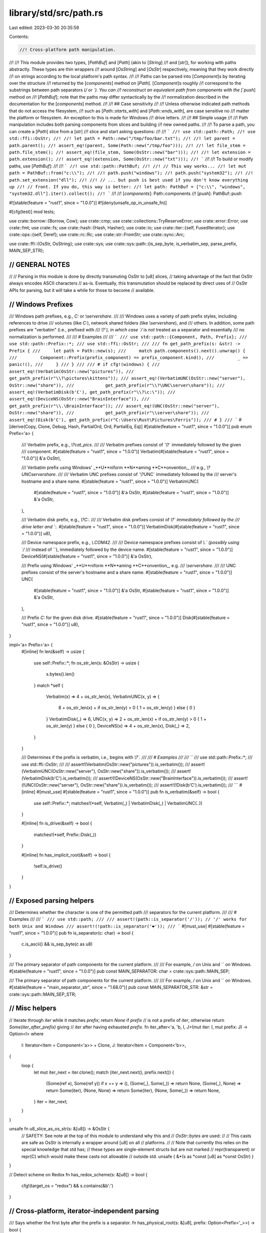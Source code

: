 library/std/src/path.rs
=======================

Last edited: 2023-03-30 20:35:59

Contents:

.. code-block:: rs

    //! Cross-platform path manipulation.
//!
//! This module provides two types, [`PathBuf`] and [`Path`] (akin to [`String`]
//! and [`str`]), for working with paths abstractly. These types are thin wrappers
//! around [`OsString`] and [`OsStr`] respectively, meaning that they work directly
//! on strings according to the local platform's path syntax.
//!
//! Paths can be parsed into [`Component`]s by iterating over the structure
//! returned by the [`components`] method on [`Path`]. [`Component`]s roughly
//! correspond to the substrings between path separators (`/` or `\`). You can
//! reconstruct an equivalent path from components with the [`push`] method on
//! [`PathBuf`]; note that the paths may differ syntactically by the
//! normalization described in the documentation for the [`components`] method.
//!
//! ## Case sensitivity
//!
//! Unless otherwise indicated path methods that do not access the filesystem,
//! such as [`Path::starts_with`] and [`Path::ends_with`], are case sensitive no
//! matter the platform or filesystem. An exception to this is made for Windows
//! drive letters.
//!
//! ## Simple usage
//!
//! Path manipulation includes both parsing components from slices and building
//! new owned paths.
//!
//! To parse a path, you can create a [`Path`] slice from a [`str`]
//! slice and start asking questions:
//!
//! ```
//! use std::path::Path;
//! use std::ffi::OsStr;
//!
//! let path = Path::new("/tmp/foo/bar.txt");
//!
//! let parent = path.parent();
//! assert_eq!(parent, Some(Path::new("/tmp/foo")));
//!
//! let file_stem = path.file_stem();
//! assert_eq!(file_stem, Some(OsStr::new("bar")));
//!
//! let extension = path.extension();
//! assert_eq!(extension, Some(OsStr::new("txt")));
//! ```
//!
//! To build or modify paths, use [`PathBuf`]:
//!
//! ```
//! use std::path::PathBuf;
//!
//! // This way works...
//! let mut path = PathBuf::from("c:\\");
//!
//! path.push("windows");
//! path.push("system32");
//!
//! path.set_extension("dll");
//!
//! // ... but push is best used if you don't know everything up
//! // front. If you do, this way is better:
//! let path: PathBuf = ["c:\\", "windows", "system32.dll"].iter().collect();
//! ```
//!
//! [`components`]: Path::components
//! [`push`]: PathBuf::push

#![stable(feature = "rust1", since = "1.0.0")]
#![deny(unsafe_op_in_unsafe_fn)]

#[cfg(test)]
mod tests;

use crate::borrow::{Borrow, Cow};
use crate::cmp;
use crate::collections::TryReserveError;
use crate::error::Error;
use crate::fmt;
use crate::fs;
use crate::hash::{Hash, Hasher};
use crate::io;
use crate::iter::{self, FusedIterator};
use crate::ops::{self, Deref};
use crate::rc::Rc;
use crate::str::FromStr;
use crate::sync::Arc;

use crate::ffi::{OsStr, OsString};
use crate::sys;
use crate::sys::path::{is_sep_byte, is_verbatim_sep, parse_prefix, MAIN_SEP_STR};

////////////////////////////////////////////////////////////////////////////////
// GENERAL NOTES
////////////////////////////////////////////////////////////////////////////////
//
// Parsing in this module is done by directly transmuting OsStr to [u8] slices,
// taking advantage of the fact that OsStr always encodes ASCII characters
// as-is.  Eventually, this transmutation should be replaced by direct uses of
// OsStr APIs for parsing, but it will take a while for those to become
// available.

////////////////////////////////////////////////////////////////////////////////
// Windows Prefixes
////////////////////////////////////////////////////////////////////////////////

/// Windows path prefixes, e.g., `C:` or `\\server\share`.
///
/// Windows uses a variety of path prefix styles, including references to drive
/// volumes (like `C:`), network shared folders (like `\\server\share`), and
/// others. In addition, some path prefixes are "verbatim" (i.e., prefixed with
/// `\\?\`), in which case `/` is *not* treated as a separator and essentially
/// no normalization is performed.
///
/// # Examples
///
/// ```
/// use std::path::{Component, Path, Prefix};
/// use std::path::Prefix::*;
/// use std::ffi::OsStr;
///
/// fn get_path_prefix(s: &str) -> Prefix {
///     let path = Path::new(s);
///     match path.components().next().unwrap() {
///         Component::Prefix(prefix_component) => prefix_component.kind(),
///         _ => panic!(),
///     }
/// }
///
/// # if cfg!(windows) {
/// assert_eq!(Verbatim(OsStr::new("pictures")),
///            get_path_prefix(r"\\?\pictures\kittens"));
/// assert_eq!(VerbatimUNC(OsStr::new("server"), OsStr::new("share")),
///            get_path_prefix(r"\\?\UNC\server\share"));
/// assert_eq!(VerbatimDisk(b'C'), get_path_prefix(r"\\?\c:\"));
/// assert_eq!(DeviceNS(OsStr::new("BrainInterface")),
///            get_path_prefix(r"\\.\BrainInterface"));
/// assert_eq!(UNC(OsStr::new("server"), OsStr::new("share")),
///            get_path_prefix(r"\\server\share"));
/// assert_eq!(Disk(b'C'), get_path_prefix(r"C:\Users\Rust\Pictures\Ferris"));
/// # }
/// ```
#[derive(Copy, Clone, Debug, Hash, PartialOrd, Ord, PartialEq, Eq)]
#[stable(feature = "rust1", since = "1.0.0")]
pub enum Prefix<'a> {
    /// Verbatim prefix, e.g., `\\?\cat_pics`.
    ///
    /// Verbatim prefixes consist of `\\?\` immediately followed by the given
    /// component.
    #[stable(feature = "rust1", since = "1.0.0")]
    Verbatim(#[stable(feature = "rust1", since = "1.0.0")] &'a OsStr),

    /// Verbatim prefix using Windows' _**U**niform **N**aming **C**onvention_,
    /// e.g., `\\?\UNC\server\share`.
    ///
    /// Verbatim UNC prefixes consist of `\\?\UNC\` immediately followed by the
    /// server's hostname and a share name.
    #[stable(feature = "rust1", since = "1.0.0")]
    VerbatimUNC(
        #[stable(feature = "rust1", since = "1.0.0")] &'a OsStr,
        #[stable(feature = "rust1", since = "1.0.0")] &'a OsStr,
    ),

    /// Verbatim disk prefix, e.g., `\\?\C:`.
    ///
    /// Verbatim disk prefixes consist of `\\?\` immediately followed by the
    /// drive letter and `:`.
    #[stable(feature = "rust1", since = "1.0.0")]
    VerbatimDisk(#[stable(feature = "rust1", since = "1.0.0")] u8),

    /// Device namespace prefix, e.g., `\\.\COM42`.
    ///
    /// Device namespace prefixes consist of `\\.\` (possibly using `/`
    /// instead of `\`), immediately followed by the device name.
    #[stable(feature = "rust1", since = "1.0.0")]
    DeviceNS(#[stable(feature = "rust1", since = "1.0.0")] &'a OsStr),

    /// Prefix using Windows' _**U**niform **N**aming **C**onvention_, e.g.
    /// `\\server\share`.
    ///
    /// UNC prefixes consist of the server's hostname and a share name.
    #[stable(feature = "rust1", since = "1.0.0")]
    UNC(
        #[stable(feature = "rust1", since = "1.0.0")] &'a OsStr,
        #[stable(feature = "rust1", since = "1.0.0")] &'a OsStr,
    ),

    /// Prefix `C:` for the given disk drive.
    #[stable(feature = "rust1", since = "1.0.0")]
    Disk(#[stable(feature = "rust1", since = "1.0.0")] u8),
}

impl<'a> Prefix<'a> {
    #[inline]
    fn len(&self) -> usize {
        use self::Prefix::*;
        fn os_str_len(s: &OsStr) -> usize {
            s.bytes().len()
        }
        match *self {
            Verbatim(x) => 4 + os_str_len(x),
            VerbatimUNC(x, y) => {
                8 + os_str_len(x) + if os_str_len(y) > 0 { 1 + os_str_len(y) } else { 0 }
            }
            VerbatimDisk(_) => 6,
            UNC(x, y) => 2 + os_str_len(x) + if os_str_len(y) > 0 { 1 + os_str_len(y) } else { 0 },
            DeviceNS(x) => 4 + os_str_len(x),
            Disk(_) => 2,
        }
    }

    /// Determines if the prefix is verbatim, i.e., begins with `\\?\`.
    ///
    /// # Examples
    ///
    /// ```
    /// use std::path::Prefix::*;
    /// use std::ffi::OsStr;
    ///
    /// assert!(Verbatim(OsStr::new("pictures")).is_verbatim());
    /// assert!(VerbatimUNC(OsStr::new("server"), OsStr::new("share")).is_verbatim());
    /// assert!(VerbatimDisk(b'C').is_verbatim());
    /// assert!(!DeviceNS(OsStr::new("BrainInterface")).is_verbatim());
    /// assert!(!UNC(OsStr::new("server"), OsStr::new("share")).is_verbatim());
    /// assert!(!Disk(b'C').is_verbatim());
    /// ```
    #[inline]
    #[must_use]
    #[stable(feature = "rust1", since = "1.0.0")]
    pub fn is_verbatim(&self) -> bool {
        use self::Prefix::*;
        matches!(*self, Verbatim(_) | VerbatimDisk(_) | VerbatimUNC(..))
    }

    #[inline]
    fn is_drive(&self) -> bool {
        matches!(*self, Prefix::Disk(_))
    }

    #[inline]
    fn has_implicit_root(&self) -> bool {
        !self.is_drive()
    }
}

////////////////////////////////////////////////////////////////////////////////
// Exposed parsing helpers
////////////////////////////////////////////////////////////////////////////////

/// Determines whether the character is one of the permitted path
/// separators for the current platform.
///
/// # Examples
///
/// ```
/// use std::path;
///
/// assert!(path::is_separator('/')); // '/' works for both Unix and Windows
/// assert!(!path::is_separator('❤'));
/// ```
#[must_use]
#[stable(feature = "rust1", since = "1.0.0")]
pub fn is_separator(c: char) -> bool {
    c.is_ascii() && is_sep_byte(c as u8)
}

/// The primary separator of path components for the current platform.
///
/// For example, `/` on Unix and `\` on Windows.
#[stable(feature = "rust1", since = "1.0.0")]
pub const MAIN_SEPARATOR: char = crate::sys::path::MAIN_SEP;

/// The primary separator of path components for the current platform.
///
/// For example, `/` on Unix and `\` on Windows.
#[stable(feature = "main_separator_str", since = "1.68.0")]
pub const MAIN_SEPARATOR_STR: &str = crate::sys::path::MAIN_SEP_STR;

////////////////////////////////////////////////////////////////////////////////
// Misc helpers
////////////////////////////////////////////////////////////////////////////////

// Iterate through `iter` while it matches `prefix`; return `None` if `prefix`
// is not a prefix of `iter`, otherwise return `Some(iter_after_prefix)` giving
// `iter` after having exhausted `prefix`.
fn iter_after<'a, 'b, I, J>(mut iter: I, mut prefix: J) -> Option<I>
where
    I: Iterator<Item = Component<'a>> + Clone,
    J: Iterator<Item = Component<'b>>,
{
    loop {
        let mut iter_next = iter.clone();
        match (iter_next.next(), prefix.next()) {
            (Some(ref x), Some(ref y)) if x == y => (),
            (Some(_), Some(_)) => return None,
            (Some(_), None) => return Some(iter),
            (None, None) => return Some(iter),
            (None, Some(_)) => return None,
        }
        iter = iter_next;
    }
}

unsafe fn u8_slice_as_os_str(s: &[u8]) -> &OsStr {
    // SAFETY: See note at the top of this module to understand why this and
    // `OsStr::bytes` are used:
    //
    // This casts are safe as OsStr is internally a wrapper around [u8] on all
    // platforms.
    //
    // Note that currently this relies on the special knowledge that std has;
    // these types are single-element structs but are not marked
    // repr(transparent) or repr(C) which would make these casts not allowable
    // outside std.
    unsafe { &*(s as *const [u8] as *const OsStr) }
}

// Detect scheme on Redox
fn has_redox_scheme(s: &[u8]) -> bool {
    cfg!(target_os = "redox") && s.contains(&b':')
}

////////////////////////////////////////////////////////////////////////////////
// Cross-platform, iterator-independent parsing
////////////////////////////////////////////////////////////////////////////////

/// Says whether the first byte after the prefix is a separator.
fn has_physical_root(s: &[u8], prefix: Option<Prefix<'_>>) -> bool {
    let path = if let Some(p) = prefix { &s[p.len()..] } else { s };
    !path.is_empty() && is_sep_byte(path[0])
}

// basic workhorse for splitting stem and extension
fn rsplit_file_at_dot(file: &OsStr) -> (Option<&OsStr>, Option<&OsStr>) {
    if file.bytes() == b".." {
        return (Some(file), None);
    }

    // The unsafety here stems from converting between &OsStr and &[u8]
    // and back. This is safe to do because (1) we only look at ASCII
    // contents of the encoding and (2) new &OsStr values are produced
    // only from ASCII-bounded slices of existing &OsStr values.
    let mut iter = file.bytes().rsplitn(2, |b| *b == b'.');
    let after = iter.next();
    let before = iter.next();
    if before == Some(b"") {
        (Some(file), None)
    } else {
        unsafe { (before.map(|s| u8_slice_as_os_str(s)), after.map(|s| u8_slice_as_os_str(s))) }
    }
}

fn split_file_at_dot(file: &OsStr) -> (&OsStr, Option<&OsStr>) {
    let slice = file.bytes();
    if slice == b".." {
        return (file, None);
    }

    // The unsafety here stems from converting between &OsStr and &[u8]
    // and back. This is safe to do because (1) we only look at ASCII
    // contents of the encoding and (2) new &OsStr values are produced
    // only from ASCII-bounded slices of existing &OsStr values.
    let i = match slice[1..].iter().position(|b| *b == b'.') {
        Some(i) => i + 1,
        None => return (file, None),
    };
    let before = &slice[..i];
    let after = &slice[i + 1..];
    unsafe { (u8_slice_as_os_str(before), Some(u8_slice_as_os_str(after))) }
}

////////////////////////////////////////////////////////////////////////////////
// The core iterators
////////////////////////////////////////////////////////////////////////////////

/// Component parsing works by a double-ended state machine; the cursors at the
/// front and back of the path each keep track of what parts of the path have
/// been consumed so far.
///
/// Going front to back, a path is made up of a prefix, a starting
/// directory component, and a body (of normal components)
#[derive(Copy, Clone, PartialEq, PartialOrd, Debug)]
enum State {
    Prefix = 0,   // c:
    StartDir = 1, // / or . or nothing
    Body = 2,     // foo/bar/baz
    Done = 3,
}

/// A structure wrapping a Windows path prefix as well as its unparsed string
/// representation.
///
/// In addition to the parsed [`Prefix`] information returned by [`kind`],
/// `PrefixComponent` also holds the raw and unparsed [`OsStr`] slice,
/// returned by [`as_os_str`].
///
/// Instances of this `struct` can be obtained by matching against the
/// [`Prefix` variant] on [`Component`].
///
/// Does not occur on Unix.
///
/// # Examples
///
/// ```
/// # if cfg!(windows) {
/// use std::path::{Component, Path, Prefix};
/// use std::ffi::OsStr;
///
/// let path = Path::new(r"c:\you\later\");
/// match path.components().next().unwrap() {
///     Component::Prefix(prefix_component) => {
///         assert_eq!(Prefix::Disk(b'C'), prefix_component.kind());
///         assert_eq!(OsStr::new("c:"), prefix_component.as_os_str());
///     }
///     _ => unreachable!(),
/// }
/// # }
/// ```
///
/// [`as_os_str`]: PrefixComponent::as_os_str
/// [`kind`]: PrefixComponent::kind
/// [`Prefix` variant]: Component::Prefix
#[stable(feature = "rust1", since = "1.0.0")]
#[derive(Copy, Clone, Eq, Debug)]
pub struct PrefixComponent<'a> {
    /// The prefix as an unparsed `OsStr` slice.
    raw: &'a OsStr,

    /// The parsed prefix data.
    parsed: Prefix<'a>,
}

impl<'a> PrefixComponent<'a> {
    /// Returns the parsed prefix data.
    ///
    /// See [`Prefix`]'s documentation for more information on the different
    /// kinds of prefixes.
    #[stable(feature = "rust1", since = "1.0.0")]
    #[must_use]
    #[inline]
    pub fn kind(&self) -> Prefix<'a> {
        self.parsed
    }

    /// Returns the raw [`OsStr`] slice for this prefix.
    #[stable(feature = "rust1", since = "1.0.0")]
    #[must_use]
    #[inline]
    pub fn as_os_str(&self) -> &'a OsStr {
        self.raw
    }
}

#[stable(feature = "rust1", since = "1.0.0")]
impl<'a> cmp::PartialEq for PrefixComponent<'a> {
    #[inline]
    fn eq(&self, other: &PrefixComponent<'a>) -> bool {
        cmp::PartialEq::eq(&self.parsed, &other.parsed)
    }
}

#[stable(feature = "rust1", since = "1.0.0")]
impl<'a> cmp::PartialOrd for PrefixComponent<'a> {
    #[inline]
    fn partial_cmp(&self, other: &PrefixComponent<'a>) -> Option<cmp::Ordering> {
        cmp::PartialOrd::partial_cmp(&self.parsed, &other.parsed)
    }
}

#[stable(feature = "rust1", since = "1.0.0")]
impl cmp::Ord for PrefixComponent<'_> {
    #[inline]
    fn cmp(&self, other: &Self) -> cmp::Ordering {
        cmp::Ord::cmp(&self.parsed, &other.parsed)
    }
}

#[stable(feature = "rust1", since = "1.0.0")]
impl Hash for PrefixComponent<'_> {
    fn hash<H: Hasher>(&self, h: &mut H) {
        self.parsed.hash(h);
    }
}

/// A single component of a path.
///
/// A `Component` roughly corresponds to a substring between path separators
/// (`/` or `\`).
///
/// This `enum` is created by iterating over [`Components`], which in turn is
/// created by the [`components`](Path::components) method on [`Path`].
///
/// # Examples
///
/// ```rust
/// use std::path::{Component, Path};
///
/// let path = Path::new("/tmp/foo/bar.txt");
/// let components = path.components().collect::<Vec<_>>();
/// assert_eq!(&components, &[
///     Component::RootDir,
///     Component::Normal("tmp".as_ref()),
///     Component::Normal("foo".as_ref()),
///     Component::Normal("bar.txt".as_ref()),
/// ]);
/// ```
#[derive(Copy, Clone, PartialEq, Eq, PartialOrd, Ord, Hash, Debug)]
#[stable(feature = "rust1", since = "1.0.0")]
pub enum Component<'a> {
    /// A Windows path prefix, e.g., `C:` or `\\server\share`.
    ///
    /// There is a large variety of prefix types, see [`Prefix`]'s documentation
    /// for more.
    ///
    /// Does not occur on Unix.
    #[stable(feature = "rust1", since = "1.0.0")]
    Prefix(#[stable(feature = "rust1", since = "1.0.0")] PrefixComponent<'a>),

    /// The root directory component, appears after any prefix and before anything else.
    ///
    /// It represents a separator that designates that a path starts from root.
    #[stable(feature = "rust1", since = "1.0.0")]
    RootDir,

    /// A reference to the current directory, i.e., `.`.
    #[stable(feature = "rust1", since = "1.0.0")]
    CurDir,

    /// A reference to the parent directory, i.e., `..`.
    #[stable(feature = "rust1", since = "1.0.0")]
    ParentDir,

    /// A normal component, e.g., `a` and `b` in `a/b`.
    ///
    /// This variant is the most common one, it represents references to files
    /// or directories.
    #[stable(feature = "rust1", since = "1.0.0")]
    Normal(#[stable(feature = "rust1", since = "1.0.0")] &'a OsStr),
}

impl<'a> Component<'a> {
    /// Extracts the underlying [`OsStr`] slice.
    ///
    /// # Examples
    ///
    /// ```
    /// use std::path::Path;
    ///
    /// let path = Path::new("./tmp/foo/bar.txt");
    /// let components: Vec<_> = path.components().map(|comp| comp.as_os_str()).collect();
    /// assert_eq!(&components, &[".", "tmp", "foo", "bar.txt"]);
    /// ```
    #[must_use = "`self` will be dropped if the result is not used"]
    #[stable(feature = "rust1", since = "1.0.0")]
    pub fn as_os_str(self) -> &'a OsStr {
        match self {
            Component::Prefix(p) => p.as_os_str(),
            Component::RootDir => OsStr::new(MAIN_SEP_STR),
            Component::CurDir => OsStr::new("."),
            Component::ParentDir => OsStr::new(".."),
            Component::Normal(path) => path,
        }
    }
}

#[stable(feature = "rust1", since = "1.0.0")]
impl AsRef<OsStr> for Component<'_> {
    #[inline]
    fn as_ref(&self) -> &OsStr {
        self.as_os_str()
    }
}

#[stable(feature = "path_component_asref", since = "1.25.0")]
impl AsRef<Path> for Component<'_> {
    #[inline]
    fn as_ref(&self) -> &Path {
        self.as_os_str().as_ref()
    }
}

/// An iterator over the [`Component`]s of a [`Path`].
///
/// This `struct` is created by the [`components`] method on [`Path`].
/// See its documentation for more.
///
/// # Examples
///
/// ```
/// use std::path::Path;
///
/// let path = Path::new("/tmp/foo/bar.txt");
///
/// for component in path.components() {
///     println!("{component:?}");
/// }
/// ```
///
/// [`components`]: Path::components
#[derive(Clone)]
#[must_use = "iterators are lazy and do nothing unless consumed"]
#[stable(feature = "rust1", since = "1.0.0")]
pub struct Components<'a> {
    // The path left to parse components from
    path: &'a [u8],

    // The prefix as it was originally parsed, if any
    prefix: Option<Prefix<'a>>,

    // true if path *physically* has a root separator; for most Windows
    // prefixes, it may have a "logical" root separator for the purposes of
    // normalization, e.g., \\server\share == \\server\share\.
    has_physical_root: bool,

    // The iterator is double-ended, and these two states keep track of what has
    // been produced from either end
    front: State,
    back: State,
}

/// An iterator over the [`Component`]s of a [`Path`], as [`OsStr`] slices.
///
/// This `struct` is created by the [`iter`] method on [`Path`].
/// See its documentation for more.
///
/// [`iter`]: Path::iter
#[derive(Clone)]
#[must_use = "iterators are lazy and do nothing unless consumed"]
#[stable(feature = "rust1", since = "1.0.0")]
pub struct Iter<'a> {
    inner: Components<'a>,
}

#[stable(feature = "path_components_debug", since = "1.13.0")]
impl fmt::Debug for Components<'_> {
    fn fmt(&self, f: &mut fmt::Formatter<'_>) -> fmt::Result {
        struct DebugHelper<'a>(&'a Path);

        impl fmt::Debug for DebugHelper<'_> {
            fn fmt(&self, f: &mut fmt::Formatter<'_>) -> fmt::Result {
                f.debug_list().entries(self.0.components()).finish()
            }
        }

        f.debug_tuple("Components").field(&DebugHelper(self.as_path())).finish()
    }
}

impl<'a> Components<'a> {
    // how long is the prefix, if any?
    #[inline]
    fn prefix_len(&self) -> usize {
        self.prefix.as_ref().map(Prefix::len).unwrap_or(0)
    }

    #[inline]
    fn prefix_verbatim(&self) -> bool {
        self.prefix.as_ref().map(Prefix::is_verbatim).unwrap_or(false)
    }

    /// how much of the prefix is left from the point of view of iteration?
    #[inline]
    fn prefix_remaining(&self) -> usize {
        if self.front == State::Prefix { self.prefix_len() } else { 0 }
    }

    // Given the iteration so far, how much of the pre-State::Body path is left?
    #[inline]
    fn len_before_body(&self) -> usize {
        let root = if self.front <= State::StartDir && self.has_physical_root { 1 } else { 0 };
        let cur_dir = if self.front <= State::StartDir && self.include_cur_dir() { 1 } else { 0 };
        self.prefix_remaining() + root + cur_dir
    }

    // is the iteration complete?
    #[inline]
    fn finished(&self) -> bool {
        self.front == State::Done || self.back == State::Done || self.front > self.back
    }

    #[inline]
    fn is_sep_byte(&self, b: u8) -> bool {
        if self.prefix_verbatim() { is_verbatim_sep(b) } else { is_sep_byte(b) }
    }

    /// Extracts a slice corresponding to the portion of the path remaining for iteration.
    ///
    /// # Examples
    ///
    /// ```
    /// use std::path::Path;
    ///
    /// let mut components = Path::new("/tmp/foo/bar.txt").components();
    /// components.next();
    /// components.next();
    ///
    /// assert_eq!(Path::new("foo/bar.txt"), components.as_path());
    /// ```
    #[must_use]
    #[stable(feature = "rust1", since = "1.0.0")]
    pub fn as_path(&self) -> &'a Path {
        let mut comps = self.clone();
        if comps.front == State::Body {
            comps.trim_left();
        }
        if comps.back == State::Body {
            comps.trim_right();
        }
        unsafe { Path::from_u8_slice(comps.path) }
    }

    /// Is the *original* path rooted?
    fn has_root(&self) -> bool {
        if self.has_physical_root {
            return true;
        }
        if let Some(p) = self.prefix {
            if p.has_implicit_root() {
                return true;
            }
        }
        false
    }

    /// Should the normalized path include a leading . ?
    fn include_cur_dir(&self) -> bool {
        if self.has_root() {
            return false;
        }
        let mut iter = self.path[self.prefix_remaining()..].iter();
        match (iter.next(), iter.next()) {
            (Some(&b'.'), None) => true,
            (Some(&b'.'), Some(&b)) => self.is_sep_byte(b),
            _ => false,
        }
    }

    // parse a given byte sequence into the corresponding path component
    fn parse_single_component<'b>(&self, comp: &'b [u8]) -> Option<Component<'b>> {
        match comp {
            b"." if self.prefix_verbatim() => Some(Component::CurDir),
            b"." => None, // . components are normalized away, except at
            // the beginning of a path, which is treated
            // separately via `include_cur_dir`
            b".." => Some(Component::ParentDir),
            b"" => None,
            _ => Some(Component::Normal(unsafe { u8_slice_as_os_str(comp) })),
        }
    }

    // parse a component from the left, saying how many bytes to consume to
    // remove the component
    fn parse_next_component(&self) -> (usize, Option<Component<'a>>) {
        debug_assert!(self.front == State::Body);
        let (extra, comp) = match self.path.iter().position(|b| self.is_sep_byte(*b)) {
            None => (0, self.path),
            Some(i) => (1, &self.path[..i]),
        };
        (comp.len() + extra, self.parse_single_component(comp))
    }

    // parse a component from the right, saying how many bytes to consume to
    // remove the component
    fn parse_next_component_back(&self) -> (usize, Option<Component<'a>>) {
        debug_assert!(self.back == State::Body);
        let start = self.len_before_body();
        let (extra, comp) = match self.path[start..].iter().rposition(|b| self.is_sep_byte(*b)) {
            None => (0, &self.path[start..]),
            Some(i) => (1, &self.path[start + i + 1..]),
        };
        (comp.len() + extra, self.parse_single_component(comp))
    }

    // trim away repeated separators (i.e., empty components) on the left
    fn trim_left(&mut self) {
        while !self.path.is_empty() {
            let (size, comp) = self.parse_next_component();
            if comp.is_some() {
                return;
            } else {
                self.path = &self.path[size..];
            }
        }
    }

    // trim away repeated separators (i.e., empty components) on the right
    fn trim_right(&mut self) {
        while self.path.len() > self.len_before_body() {
            let (size, comp) = self.parse_next_component_back();
            if comp.is_some() {
                return;
            } else {
                self.path = &self.path[..self.path.len() - size];
            }
        }
    }
}

#[stable(feature = "rust1", since = "1.0.0")]
impl AsRef<Path> for Components<'_> {
    #[inline]
    fn as_ref(&self) -> &Path {
        self.as_path()
    }
}

#[stable(feature = "rust1", since = "1.0.0")]
impl AsRef<OsStr> for Components<'_> {
    #[inline]
    fn as_ref(&self) -> &OsStr {
        self.as_path().as_os_str()
    }
}

#[stable(feature = "path_iter_debug", since = "1.13.0")]
impl fmt::Debug for Iter<'_> {
    fn fmt(&self, f: &mut fmt::Formatter<'_>) -> fmt::Result {
        struct DebugHelper<'a>(&'a Path);

        impl fmt::Debug for DebugHelper<'_> {
            fn fmt(&self, f: &mut fmt::Formatter<'_>) -> fmt::Result {
                f.debug_list().entries(self.0.iter()).finish()
            }
        }

        f.debug_tuple("Iter").field(&DebugHelper(self.as_path())).finish()
    }
}

impl<'a> Iter<'a> {
    /// Extracts a slice corresponding to the portion of the path remaining for iteration.
    ///
    /// # Examples
    ///
    /// ```
    /// use std::path::Path;
    ///
    /// let mut iter = Path::new("/tmp/foo/bar.txt").iter();
    /// iter.next();
    /// iter.next();
    ///
    /// assert_eq!(Path::new("foo/bar.txt"), iter.as_path());
    /// ```
    #[stable(feature = "rust1", since = "1.0.0")]
    #[must_use]
    #[inline]
    pub fn as_path(&self) -> &'a Path {
        self.inner.as_path()
    }
}

#[stable(feature = "rust1", since = "1.0.0")]
impl AsRef<Path> for Iter<'_> {
    #[inline]
    fn as_ref(&self) -> &Path {
        self.as_path()
    }
}

#[stable(feature = "rust1", since = "1.0.0")]
impl AsRef<OsStr> for Iter<'_> {
    #[inline]
    fn as_ref(&self) -> &OsStr {
        self.as_path().as_os_str()
    }
}

#[stable(feature = "rust1", since = "1.0.0")]
impl<'a> Iterator for Iter<'a> {
    type Item = &'a OsStr;

    #[inline]
    fn next(&mut self) -> Option<&'a OsStr> {
        self.inner.next().map(Component::as_os_str)
    }
}

#[stable(feature = "rust1", since = "1.0.0")]
impl<'a> DoubleEndedIterator for Iter<'a> {
    #[inline]
    fn next_back(&mut self) -> Option<&'a OsStr> {
        self.inner.next_back().map(Component::as_os_str)
    }
}

#[stable(feature = "fused", since = "1.26.0")]
impl FusedIterator for Iter<'_> {}

#[stable(feature = "rust1", since = "1.0.0")]
impl<'a> Iterator for Components<'a> {
    type Item = Component<'a>;

    fn next(&mut self) -> Option<Component<'a>> {
        while !self.finished() {
            match self.front {
                State::Prefix if self.prefix_len() > 0 => {
                    self.front = State::StartDir;
                    debug_assert!(self.prefix_len() <= self.path.len());
                    let raw = &self.path[..self.prefix_len()];
                    self.path = &self.path[self.prefix_len()..];
                    return Some(Component::Prefix(PrefixComponent {
                        raw: unsafe { u8_slice_as_os_str(raw) },
                        parsed: self.prefix.unwrap(),
                    }));
                }
                State::Prefix => {
                    self.front = State::StartDir;
                }
                State::StartDir => {
                    self.front = State::Body;
                    if self.has_physical_root {
                        debug_assert!(!self.path.is_empty());
                        self.path = &self.path[1..];
                        return Some(Component::RootDir);
                    } else if let Some(p) = self.prefix {
                        if p.has_implicit_root() && !p.is_verbatim() {
                            return Some(Component::RootDir);
                        }
                    } else if self.include_cur_dir() {
                        debug_assert!(!self.path.is_empty());
                        self.path = &self.path[1..];
                        return Some(Component::CurDir);
                    }
                }
                State::Body if !self.path.is_empty() => {
                    let (size, comp) = self.parse_next_component();
                    self.path = &self.path[size..];
                    if comp.is_some() {
                        return comp;
                    }
                }
                State::Body => {
                    self.front = State::Done;
                }
                State::Done => unreachable!(),
            }
        }
        None
    }
}

#[stable(feature = "rust1", since = "1.0.0")]
impl<'a> DoubleEndedIterator for Components<'a> {
    fn next_back(&mut self) -> Option<Component<'a>> {
        while !self.finished() {
            match self.back {
                State::Body if self.path.len() > self.len_before_body() => {
                    let (size, comp) = self.parse_next_component_back();
                    self.path = &self.path[..self.path.len() - size];
                    if comp.is_some() {
                        return comp;
                    }
                }
                State::Body => {
                    self.back = State::StartDir;
                }
                State::StartDir => {
                    self.back = State::Prefix;
                    if self.has_physical_root {
                        self.path = &self.path[..self.path.len() - 1];
                        return Some(Component::RootDir);
                    } else if let Some(p) = self.prefix {
                        if p.has_implicit_root() && !p.is_verbatim() {
                            return Some(Component::RootDir);
                        }
                    } else if self.include_cur_dir() {
                        self.path = &self.path[..self.path.len() - 1];
                        return Some(Component::CurDir);
                    }
                }
                State::Prefix if self.prefix_len() > 0 => {
                    self.back = State::Done;
                    return Some(Component::Prefix(PrefixComponent {
                        raw: unsafe { u8_slice_as_os_str(self.path) },
                        parsed: self.prefix.unwrap(),
                    }));
                }
                State::Prefix => {
                    self.back = State::Done;
                    return None;
                }
                State::Done => unreachable!(),
            }
        }
        None
    }
}

#[stable(feature = "fused", since = "1.26.0")]
impl FusedIterator for Components<'_> {}

#[stable(feature = "rust1", since = "1.0.0")]
impl<'a> cmp::PartialEq for Components<'a> {
    #[inline]
    fn eq(&self, other: &Components<'a>) -> bool {
        let Components { path: _, front: _, back: _, has_physical_root: _, prefix: _ } = self;

        // Fast path for exact matches, e.g. for hashmap lookups.
        // Don't explicitly compare the prefix or has_physical_root fields since they'll
        // either be covered by the `path` buffer or are only relevant for `prefix_verbatim()`.
        if self.path.len() == other.path.len()
            && self.front == other.front
            && self.back == State::Body
            && other.back == State::Body
            && self.prefix_verbatim() == other.prefix_verbatim()
        {
            // possible future improvement: this could bail out earlier if there were a
            // reverse memcmp/bcmp comparing back to front
            if self.path == other.path {
                return true;
            }
        }

        // compare back to front since absolute paths often share long prefixes
        Iterator::eq(self.clone().rev(), other.clone().rev())
    }
}

#[stable(feature = "rust1", since = "1.0.0")]
impl cmp::Eq for Components<'_> {}

#[stable(feature = "rust1", since = "1.0.0")]
impl<'a> cmp::PartialOrd for Components<'a> {
    #[inline]
    fn partial_cmp(&self, other: &Components<'a>) -> Option<cmp::Ordering> {
        Some(compare_components(self.clone(), other.clone()))
    }
}

#[stable(feature = "rust1", since = "1.0.0")]
impl cmp::Ord for Components<'_> {
    #[inline]
    fn cmp(&self, other: &Self) -> cmp::Ordering {
        compare_components(self.clone(), other.clone())
    }
}

fn compare_components(mut left: Components<'_>, mut right: Components<'_>) -> cmp::Ordering {
    // Fast path for long shared prefixes
    //
    // - compare raw bytes to find first mismatch
    // - backtrack to find separator before mismatch to avoid ambiguous parsings of '.' or '..' characters
    // - if found update state to only do a component-wise comparison on the remainder,
    //   otherwise do it on the full path
    //
    // The fast path isn't taken for paths with a PrefixComponent to avoid backtracking into
    // the middle of one
    if left.prefix.is_none() && right.prefix.is_none() && left.front == right.front {
        // possible future improvement: a [u8]::first_mismatch simd implementation
        let first_difference = match left.path.iter().zip(right.path).position(|(&a, &b)| a != b) {
            None if left.path.len() == right.path.len() => return cmp::Ordering::Equal,
            None => left.path.len().min(right.path.len()),
            Some(diff) => diff,
        };

        if let Some(previous_sep) =
            left.path[..first_difference].iter().rposition(|&b| left.is_sep_byte(b))
        {
            let mismatched_component_start = previous_sep + 1;
            left.path = &left.path[mismatched_component_start..];
            left.front = State::Body;
            right.path = &right.path[mismatched_component_start..];
            right.front = State::Body;
        }
    }

    Iterator::cmp(left, right)
}

/// An iterator over [`Path`] and its ancestors.
///
/// This `struct` is created by the [`ancestors`] method on [`Path`].
/// See its documentation for more.
///
/// # Examples
///
/// ```
/// use std::path::Path;
///
/// let path = Path::new("/foo/bar");
///
/// for ancestor in path.ancestors() {
///     println!("{}", ancestor.display());
/// }
/// ```
///
/// [`ancestors`]: Path::ancestors
#[derive(Copy, Clone, Debug)]
#[must_use = "iterators are lazy and do nothing unless consumed"]
#[stable(feature = "path_ancestors", since = "1.28.0")]
pub struct Ancestors<'a> {
    next: Option<&'a Path>,
}

#[stable(feature = "path_ancestors", since = "1.28.0")]
impl<'a> Iterator for Ancestors<'a> {
    type Item = &'a Path;

    #[inline]
    fn next(&mut self) -> Option<Self::Item> {
        let next = self.next;
        self.next = next.and_then(Path::parent);
        next
    }
}

#[stable(feature = "path_ancestors", since = "1.28.0")]
impl FusedIterator for Ancestors<'_> {}

////////////////////////////////////////////////////////////////////////////////
// Basic types and traits
////////////////////////////////////////////////////////////////////////////////

/// An owned, mutable path (akin to [`String`]).
///
/// This type provides methods like [`push`] and [`set_extension`] that mutate
/// the path in place. It also implements [`Deref`] to [`Path`], meaning that
/// all methods on [`Path`] slices are available on `PathBuf` values as well.
///
/// [`push`]: PathBuf::push
/// [`set_extension`]: PathBuf::set_extension
///
/// More details about the overall approach can be found in
/// the [module documentation](self).
///
/// # Examples
///
/// You can use [`push`] to build up a `PathBuf` from
/// components:
///
/// ```
/// use std::path::PathBuf;
///
/// let mut path = PathBuf::new();
///
/// path.push(r"C:\");
/// path.push("windows");
/// path.push("system32");
///
/// path.set_extension("dll");
/// ```
///
/// However, [`push`] is best used for dynamic situations. This is a better way
/// to do this when you know all of the components ahead of time:
///
/// ```
/// use std::path::PathBuf;
///
/// let path: PathBuf = [r"C:\", "windows", "system32.dll"].iter().collect();
/// ```
///
/// We can still do better than this! Since these are all strings, we can use
/// `From::from`:
///
/// ```
/// use std::path::PathBuf;
///
/// let path = PathBuf::from(r"C:\windows\system32.dll");
/// ```
///
/// Which method works best depends on what kind of situation you're in.
#[cfg_attr(not(test), rustc_diagnostic_item = "PathBuf")]
#[stable(feature = "rust1", since = "1.0.0")]
// FIXME:
// `PathBuf::as_mut_vec` current implementation relies
// on `PathBuf` being layout-compatible with `Vec<u8>`.
// When attribute privacy is implemented, `PathBuf` should be annotated as `#[repr(transparent)]`.
// Anyway, `PathBuf` representation and layout are considered implementation detail, are
// not documented and must not be relied upon.
pub struct PathBuf {
    inner: OsString,
}

impl PathBuf {
    #[inline]
    fn as_mut_vec(&mut self) -> &mut Vec<u8> {
        unsafe { &mut *(self as *mut PathBuf as *mut Vec<u8>) }
    }

    /// Allocates an empty `PathBuf`.
    ///
    /// # Examples
    ///
    /// ```
    /// use std::path::PathBuf;
    ///
    /// let path = PathBuf::new();
    /// ```
    #[stable(feature = "rust1", since = "1.0.0")]
    #[must_use]
    #[inline]
    pub fn new() -> PathBuf {
        PathBuf { inner: OsString::new() }
    }

    /// Creates a new `PathBuf` with a given capacity used to create the
    /// internal [`OsString`]. See [`with_capacity`] defined on [`OsString`].
    ///
    /// # Examples
    ///
    /// ```
    /// use std::path::PathBuf;
    ///
    /// let mut path = PathBuf::with_capacity(10);
    /// let capacity = path.capacity();
    ///
    /// // This push is done without reallocating
    /// path.push(r"C:\");
    ///
    /// assert_eq!(capacity, path.capacity());
    /// ```
    ///
    /// [`with_capacity`]: OsString::with_capacity
    #[stable(feature = "path_buf_capacity", since = "1.44.0")]
    #[must_use]
    #[inline]
    pub fn with_capacity(capacity: usize) -> PathBuf {
        PathBuf { inner: OsString::with_capacity(capacity) }
    }

    /// Coerces to a [`Path`] slice.
    ///
    /// # Examples
    ///
    /// ```
    /// use std::path::{Path, PathBuf};
    ///
    /// let p = PathBuf::from("/test");
    /// assert_eq!(Path::new("/test"), p.as_path());
    /// ```
    #[stable(feature = "rust1", since = "1.0.0")]
    #[must_use]
    #[inline]
    pub fn as_path(&self) -> &Path {
        self
    }

    /// Extends `self` with `path`.
    ///
    /// If `path` is absolute, it replaces the current path.
    ///
    /// On Windows:
    ///
    /// * if `path` has a root but no prefix (e.g., `\windows`), it
    ///   replaces everything except for the prefix (if any) of `self`.
    /// * if `path` has a prefix but no root, it replaces `self`.
    /// * if `self` has a verbatim prefix (e.g. `\\?\C:\windows`)
    ///   and `path` is not empty, the new path is normalized: all references
    ///   to `.` and `..` are removed.
    ///
    /// Consider using [`Path::join`] if you need a new `PathBuf` instead of
    /// using this function on a cloned `PathBuf`.
    ///
    /// # Examples
    ///
    /// Pushing a relative path extends the existing path:
    ///
    /// ```
    /// use std::path::PathBuf;
    ///
    /// let mut path = PathBuf::from("/tmp");
    /// path.push("file.bk");
    /// assert_eq!(path, PathBuf::from("/tmp/file.bk"));
    /// ```
    ///
    /// Pushing an absolute path replaces the existing path:
    ///
    /// ```
    /// use std::path::PathBuf;
    ///
    /// let mut path = PathBuf::from("/tmp");
    /// path.push("/etc");
    /// assert_eq!(path, PathBuf::from("/etc"));
    /// ```
    #[stable(feature = "rust1", since = "1.0.0")]
    pub fn push<P: AsRef<Path>>(&mut self, path: P) {
        self._push(path.as_ref())
    }

    fn _push(&mut self, path: &Path) {
        // in general, a separator is needed if the rightmost byte is not a separator
        let mut need_sep = self.as_mut_vec().last().map(|c| !is_sep_byte(*c)).unwrap_or(false);

        // in the special case of `C:` on Windows, do *not* add a separator
        let comps = self.components();

        if comps.prefix_len() > 0
            && comps.prefix_len() == comps.path.len()
            && comps.prefix.unwrap().is_drive()
        {
            need_sep = false
        }

        // absolute `path` replaces `self`
        if path.is_absolute() || path.prefix().is_some() {
            self.as_mut_vec().truncate(0);

        // verbatim paths need . and .. removed
        } else if comps.prefix_verbatim() && !path.inner.is_empty() {
            let mut buf: Vec<_> = comps.collect();
            for c in path.components() {
                match c {
                    Component::RootDir => {
                        buf.truncate(1);
                        buf.push(c);
                    }
                    Component::CurDir => (),
                    Component::ParentDir => {
                        if let Some(Component::Normal(_)) = buf.last() {
                            buf.pop();
                        }
                    }
                    _ => buf.push(c),
                }
            }

            let mut res = OsString::new();
            let mut need_sep = false;

            for c in buf {
                if need_sep && c != Component::RootDir {
                    res.push(MAIN_SEP_STR);
                }
                res.push(c.as_os_str());

                need_sep = match c {
                    Component::RootDir => false,
                    Component::Prefix(prefix) => {
                        !prefix.parsed.is_drive() && prefix.parsed.len() > 0
                    }
                    _ => true,
                }
            }

            self.inner = res;
            return;

        // `path` has a root but no prefix, e.g., `\windows` (Windows only)
        } else if path.has_root() {
            let prefix_len = self.components().prefix_remaining();
            self.as_mut_vec().truncate(prefix_len);

        // `path` is a pure relative path
        } else if need_sep {
            self.inner.push(MAIN_SEP_STR);
        }

        self.inner.push(path);
    }

    /// Truncates `self` to [`self.parent`].
    ///
    /// Returns `false` and does nothing if [`self.parent`] is [`None`].
    /// Otherwise, returns `true`.
    ///
    /// [`self.parent`]: Path::parent
    ///
    /// # Examples
    ///
    /// ```
    /// use std::path::{Path, PathBuf};
    ///
    /// let mut p = PathBuf::from("/spirited/away.rs");
    ///
    /// p.pop();
    /// assert_eq!(Path::new("/spirited"), p);
    /// p.pop();
    /// assert_eq!(Path::new("/"), p);
    /// ```
    #[stable(feature = "rust1", since = "1.0.0")]
    pub fn pop(&mut self) -> bool {
        match self.parent().map(|p| p.as_u8_slice().len()) {
            Some(len) => {
                self.as_mut_vec().truncate(len);
                true
            }
            None => false,
        }
    }

    /// Updates [`self.file_name`] to `file_name`.
    ///
    /// If [`self.file_name`] was [`None`], this is equivalent to pushing
    /// `file_name`.
    ///
    /// Otherwise it is equivalent to calling [`pop`] and then pushing
    /// `file_name`. The new path will be a sibling of the original path.
    /// (That is, it will have the same parent.)
    ///
    /// [`self.file_name`]: Path::file_name
    /// [`pop`]: PathBuf::pop
    ///
    /// # Examples
    ///
    /// ```
    /// use std::path::PathBuf;
    ///
    /// let mut buf = PathBuf::from("/");
    /// assert!(buf.file_name() == None);
    /// buf.set_file_name("bar");
    /// assert!(buf == PathBuf::from("/bar"));
    /// assert!(buf.file_name().is_some());
    /// buf.set_file_name("baz.txt");
    /// assert!(buf == PathBuf::from("/baz.txt"));
    /// ```
    #[stable(feature = "rust1", since = "1.0.0")]
    pub fn set_file_name<S: AsRef<OsStr>>(&mut self, file_name: S) {
        self._set_file_name(file_name.as_ref())
    }

    fn _set_file_name(&mut self, file_name: &OsStr) {
        if self.file_name().is_some() {
            let popped = self.pop();
            debug_assert!(popped);
        }
        self.push(file_name);
    }

    /// Updates [`self.extension`] to `Some(extension)` or to `None` if
    /// `extension` is empty.
    ///
    /// Returns `false` and does nothing if [`self.file_name`] is [`None`],
    /// returns `true` and updates the extension otherwise.
    ///
    /// If [`self.extension`] is [`None`], the extension is added; otherwise
    /// it is replaced.
    ///
    /// If `extension` is the empty string, [`self.extension`] will be [`None`]
    /// afterwards, not `Some("")`.
    ///
    /// # Caveats
    ///
    /// The new `extension` may contain dots and will be used in its entirety,
    /// but only the part after the final dot will be reflected in
    /// [`self.extension`].
    ///
    /// If the file stem contains internal dots and `extension` is empty, part
    /// of the old file stem will be considered the new [`self.extension`].
    ///
    /// See the examples below.
    ///
    /// [`self.file_name`]: Path::file_name
    /// [`self.extension`]: Path::extension
    ///
    /// # Examples
    ///
    /// ```
    /// use std::path::{Path, PathBuf};
    ///
    /// let mut p = PathBuf::from("/feel/the");
    ///
    /// p.set_extension("force");
    /// assert_eq!(Path::new("/feel/the.force"), p.as_path());
    ///
    /// p.set_extension("dark.side");
    /// assert_eq!(Path::new("/feel/the.dark.side"), p.as_path());
    ///
    /// p.set_extension("cookie");
    /// assert_eq!(Path::new("/feel/the.dark.cookie"), p.as_path());
    ///
    /// p.set_extension("");
    /// assert_eq!(Path::new("/feel/the.dark"), p.as_path());
    ///
    /// p.set_extension("");
    /// assert_eq!(Path::new("/feel/the"), p.as_path());
    ///
    /// p.set_extension("");
    /// assert_eq!(Path::new("/feel/the"), p.as_path());
    /// ```
    #[stable(feature = "rust1", since = "1.0.0")]
    pub fn set_extension<S: AsRef<OsStr>>(&mut self, extension: S) -> bool {
        self._set_extension(extension.as_ref())
    }

    fn _set_extension(&mut self, extension: &OsStr) -> bool {
        let file_stem = match self.file_stem() {
            None => return false,
            Some(f) => f.bytes(),
        };

        // truncate until right after the file stem
        let end_file_stem = file_stem[file_stem.len()..].as_ptr().addr();
        let start = self.inner.bytes().as_ptr().addr();
        let v = self.as_mut_vec();
        v.truncate(end_file_stem.wrapping_sub(start));

        // add the new extension, if any
        let new = extension.bytes();
        if !new.is_empty() {
            v.reserve_exact(new.len() + 1);
            v.push(b'.');
            v.extend_from_slice(new);
        }

        true
    }

    /// Yields a mutable reference to the underlying [`OsString`] instance.
    ///
    /// # Examples
    ///
    /// ```
    /// #![feature(path_as_mut_os_str)]
    /// use std::path::{Path, PathBuf};
    ///
    /// let mut path = PathBuf::from("/foo");
    ///
    /// path.push("bar");
    /// assert_eq!(path, Path::new("/foo/bar"));
    ///
    /// // OsString's `push` does not add a separator.
    /// path.as_mut_os_string().push("baz");
    /// assert_eq!(path, Path::new("/foo/barbaz"));
    /// ```
    #[unstable(feature = "path_as_mut_os_str", issue = "105021")]
    #[must_use]
    #[inline]
    pub fn as_mut_os_string(&mut self) -> &mut OsString {
        &mut self.inner
    }

    /// Consumes the `PathBuf`, yielding its internal [`OsString`] storage.
    ///
    /// # Examples
    ///
    /// ```
    /// use std::path::PathBuf;
    ///
    /// let p = PathBuf::from("/the/head");
    /// let os_str = p.into_os_string();
    /// ```
    #[stable(feature = "rust1", since = "1.0.0")]
    #[must_use = "`self` will be dropped if the result is not used"]
    #[inline]
    pub fn into_os_string(self) -> OsString {
        self.inner
    }

    /// Converts this `PathBuf` into a [boxed](Box) [`Path`].
    #[stable(feature = "into_boxed_path", since = "1.20.0")]
    #[must_use = "`self` will be dropped if the result is not used"]
    #[inline]
    pub fn into_boxed_path(self) -> Box<Path> {
        let rw = Box::into_raw(self.inner.into_boxed_os_str()) as *mut Path;
        unsafe { Box::from_raw(rw) }
    }

    /// Invokes [`capacity`] on the underlying instance of [`OsString`].
    ///
    /// [`capacity`]: OsString::capacity
    #[stable(feature = "path_buf_capacity", since = "1.44.0")]
    #[must_use]
    #[inline]
    pub fn capacity(&self) -> usize {
        self.inner.capacity()
    }

    /// Invokes [`clear`] on the underlying instance of [`OsString`].
    ///
    /// [`clear`]: OsString::clear
    #[stable(feature = "path_buf_capacity", since = "1.44.0")]
    #[inline]
    pub fn clear(&mut self) {
        self.inner.clear()
    }

    /// Invokes [`reserve`] on the underlying instance of [`OsString`].
    ///
    /// [`reserve`]: OsString::reserve
    #[stable(feature = "path_buf_capacity", since = "1.44.0")]
    #[inline]
    pub fn reserve(&mut self, additional: usize) {
        self.inner.reserve(additional)
    }

    /// Invokes [`try_reserve`] on the underlying instance of [`OsString`].
    ///
    /// [`try_reserve`]: OsString::try_reserve
    #[stable(feature = "try_reserve_2", since = "1.63.0")]
    #[inline]
    pub fn try_reserve(&mut self, additional: usize) -> Result<(), TryReserveError> {
        self.inner.try_reserve(additional)
    }

    /// Invokes [`reserve_exact`] on the underlying instance of [`OsString`].
    ///
    /// [`reserve_exact`]: OsString::reserve_exact
    #[stable(feature = "path_buf_capacity", since = "1.44.0")]
    #[inline]
    pub fn reserve_exact(&mut self, additional: usize) {
        self.inner.reserve_exact(additional)
    }

    /// Invokes [`try_reserve_exact`] on the underlying instance of [`OsString`].
    ///
    /// [`try_reserve_exact`]: OsString::try_reserve_exact
    #[stable(feature = "try_reserve_2", since = "1.63.0")]
    #[inline]
    pub fn try_reserve_exact(&mut self, additional: usize) -> Result<(), TryReserveError> {
        self.inner.try_reserve_exact(additional)
    }

    /// Invokes [`shrink_to_fit`] on the underlying instance of [`OsString`].
    ///
    /// [`shrink_to_fit`]: OsString::shrink_to_fit
    #[stable(feature = "path_buf_capacity", since = "1.44.0")]
    #[inline]
    pub fn shrink_to_fit(&mut self) {
        self.inner.shrink_to_fit()
    }

    /// Invokes [`shrink_to`] on the underlying instance of [`OsString`].
    ///
    /// [`shrink_to`]: OsString::shrink_to
    #[stable(feature = "shrink_to", since = "1.56.0")]
    #[inline]
    pub fn shrink_to(&mut self, min_capacity: usize) {
        self.inner.shrink_to(min_capacity)
    }
}

#[stable(feature = "rust1", since = "1.0.0")]
impl Clone for PathBuf {
    #[inline]
    fn clone(&self) -> Self {
        PathBuf { inner: self.inner.clone() }
    }

    #[inline]
    fn clone_from(&mut self, source: &Self) {
        self.inner.clone_from(&source.inner)
    }
}

#[stable(feature = "box_from_path", since = "1.17.0")]
impl From<&Path> for Box<Path> {
    /// Creates a boxed [`Path`] from a reference.
    ///
    /// This will allocate and clone `path` to it.
    fn from(path: &Path) -> Box<Path> {
        let boxed: Box<OsStr> = path.inner.into();
        let rw = Box::into_raw(boxed) as *mut Path;
        unsafe { Box::from_raw(rw) }
    }
}

#[stable(feature = "box_from_cow", since = "1.45.0")]
impl From<Cow<'_, Path>> for Box<Path> {
    /// Creates a boxed [`Path`] from a clone-on-write pointer.
    ///
    /// Converting from a `Cow::Owned` does not clone or allocate.
    #[inline]
    fn from(cow: Cow<'_, Path>) -> Box<Path> {
        match cow {
            Cow::Borrowed(path) => Box::from(path),
            Cow::Owned(path) => Box::from(path),
        }
    }
}

#[stable(feature = "path_buf_from_box", since = "1.18.0")]
impl From<Box<Path>> for PathBuf {
    /// Converts a <code>[Box]&lt;[Path]&gt;</code> into a [`PathBuf`].
    ///
    /// This conversion does not allocate or copy memory.
    #[inline]
    fn from(boxed: Box<Path>) -> PathBuf {
        boxed.into_path_buf()
    }
}

#[stable(feature = "box_from_path_buf", since = "1.20.0")]
impl From<PathBuf> for Box<Path> {
    /// Converts a [`PathBuf`] into a <code>[Box]&lt;[Path]&gt;</code>.
    ///
    /// This conversion currently should not allocate memory,
    /// but this behavior is not guaranteed on all platforms or in all future versions.
    #[inline]
    fn from(p: PathBuf) -> Box<Path> {
        p.into_boxed_path()
    }
}

#[stable(feature = "more_box_slice_clone", since = "1.29.0")]
impl Clone for Box<Path> {
    #[inline]
    fn clone(&self) -> Self {
        self.to_path_buf().into_boxed_path()
    }
}

#[stable(feature = "rust1", since = "1.0.0")]
impl<T: ?Sized + AsRef<OsStr>> From<&T> for PathBuf {
    /// Converts a borrowed [`OsStr`] to a [`PathBuf`].
    ///
    /// Allocates a [`PathBuf`] and copies the data into it.
    #[inline]
    fn from(s: &T) -> PathBuf {
        PathBuf::from(s.as_ref().to_os_string())
    }
}

#[stable(feature = "rust1", since = "1.0.0")]
impl From<OsString> for PathBuf {
    /// Converts an [`OsString`] into a [`PathBuf`]
    ///
    /// This conversion does not allocate or copy memory.
    #[inline]
    fn from(s: OsString) -> PathBuf {
        PathBuf { inner: s }
    }
}

#[stable(feature = "from_path_buf_for_os_string", since = "1.14.0")]
impl From<PathBuf> for OsString {
    /// Converts a [`PathBuf`] into an [`OsString`]
    ///
    /// This conversion does not allocate or copy memory.
    #[inline]
    fn from(path_buf: PathBuf) -> OsString {
        path_buf.inner
    }
}

#[stable(feature = "rust1", since = "1.0.0")]
impl From<String> for PathBuf {
    /// Converts a [`String`] into a [`PathBuf`]
    ///
    /// This conversion does not allocate or copy memory.
    #[inline]
    fn from(s: String) -> PathBuf {
        PathBuf::from(OsString::from(s))
    }
}

#[stable(feature = "path_from_str", since = "1.32.0")]
impl FromStr for PathBuf {
    type Err = core::convert::Infallible;

    #[inline]
    fn from_str(s: &str) -> Result<Self, Self::Err> {
        Ok(PathBuf::from(s))
    }
}

#[stable(feature = "rust1", since = "1.0.0")]
impl<P: AsRef<Path>> iter::FromIterator<P> for PathBuf {
    fn from_iter<I: IntoIterator<Item = P>>(iter: I) -> PathBuf {
        let mut buf = PathBuf::new();
        buf.extend(iter);
        buf
    }
}

#[stable(feature = "rust1", since = "1.0.0")]
impl<P: AsRef<Path>> iter::Extend<P> for PathBuf {
    fn extend<I: IntoIterator<Item = P>>(&mut self, iter: I) {
        iter.into_iter().for_each(move |p| self.push(p.as_ref()));
    }

    #[inline]
    fn extend_one(&mut self, p: P) {
        self.push(p.as_ref());
    }
}

#[stable(feature = "rust1", since = "1.0.0")]
impl fmt::Debug for PathBuf {
    fn fmt(&self, formatter: &mut fmt::Formatter<'_>) -> fmt::Result {
        fmt::Debug::fmt(&**self, formatter)
    }
}

#[stable(feature = "rust1", since = "1.0.0")]
impl ops::Deref for PathBuf {
    type Target = Path;
    #[inline]
    fn deref(&self) -> &Path {
        Path::new(&self.inner)
    }
}

#[stable(feature = "path_buf_deref_mut", since = "1.68.0")]
impl ops::DerefMut for PathBuf {
    #[inline]
    fn deref_mut(&mut self) -> &mut Path {
        Path::from_inner_mut(&mut self.inner)
    }
}

#[stable(feature = "rust1", since = "1.0.0")]
impl Borrow<Path> for PathBuf {
    #[inline]
    fn borrow(&self) -> &Path {
        self.deref()
    }
}

#[stable(feature = "default_for_pathbuf", since = "1.17.0")]
impl Default for PathBuf {
    #[inline]
    fn default() -> Self {
        PathBuf::new()
    }
}

#[stable(feature = "cow_from_path", since = "1.6.0")]
impl<'a> From<&'a Path> for Cow<'a, Path> {
    /// Creates a clone-on-write pointer from a reference to
    /// [`Path`].
    ///
    /// This conversion does not clone or allocate.
    #[inline]
    fn from(s: &'a Path) -> Cow<'a, Path> {
        Cow::Borrowed(s)
    }
}

#[stable(feature = "cow_from_path", since = "1.6.0")]
impl<'a> From<PathBuf> for Cow<'a, Path> {
    /// Creates a clone-on-write pointer from an owned
    /// instance of [`PathBuf`].
    ///
    /// This conversion does not clone or allocate.
    #[inline]
    fn from(s: PathBuf) -> Cow<'a, Path> {
        Cow::Owned(s)
    }
}

#[stable(feature = "cow_from_pathbuf_ref", since = "1.28.0")]
impl<'a> From<&'a PathBuf> for Cow<'a, Path> {
    /// Creates a clone-on-write pointer from a reference to
    /// [`PathBuf`].
    ///
    /// This conversion does not clone or allocate.
    #[inline]
    fn from(p: &'a PathBuf) -> Cow<'a, Path> {
        Cow::Borrowed(p.as_path())
    }
}

#[stable(feature = "pathbuf_from_cow_path", since = "1.28.0")]
impl<'a> From<Cow<'a, Path>> for PathBuf {
    /// Converts a clone-on-write pointer to an owned path.
    ///
    /// Converting from a `Cow::Owned` does not clone or allocate.
    #[inline]
    fn from(p: Cow<'a, Path>) -> Self {
        p.into_owned()
    }
}

#[stable(feature = "shared_from_slice2", since = "1.24.0")]
impl From<PathBuf> for Arc<Path> {
    /// Converts a [`PathBuf`] into an <code>[Arc]<[Path]></code> by moving the [`PathBuf`] data
    /// into a new [`Arc`] buffer.
    #[inline]
    fn from(s: PathBuf) -> Arc<Path> {
        let arc: Arc<OsStr> = Arc::from(s.into_os_string());
        unsafe { Arc::from_raw(Arc::into_raw(arc) as *const Path) }
    }
}

#[stable(feature = "shared_from_slice2", since = "1.24.0")]
impl From<&Path> for Arc<Path> {
    /// Converts a [`Path`] into an [`Arc`] by copying the [`Path`] data into a new [`Arc`] buffer.
    #[inline]
    fn from(s: &Path) -> Arc<Path> {
        let arc: Arc<OsStr> = Arc::from(s.as_os_str());
        unsafe { Arc::from_raw(Arc::into_raw(arc) as *const Path) }
    }
}

#[stable(feature = "shared_from_slice2", since = "1.24.0")]
impl From<PathBuf> for Rc<Path> {
    /// Converts a [`PathBuf`] into an <code>[Rc]<[Path]></code> by moving the [`PathBuf`] data into
    /// a new [`Rc`] buffer.
    #[inline]
    fn from(s: PathBuf) -> Rc<Path> {
        let rc: Rc<OsStr> = Rc::from(s.into_os_string());
        unsafe { Rc::from_raw(Rc::into_raw(rc) as *const Path) }
    }
}

#[stable(feature = "shared_from_slice2", since = "1.24.0")]
impl From<&Path> for Rc<Path> {
    /// Converts a [`Path`] into an [`Rc`] by copying the [`Path`] data into a new [`Rc`] buffer.
    #[inline]
    fn from(s: &Path) -> Rc<Path> {
        let rc: Rc<OsStr> = Rc::from(s.as_os_str());
        unsafe { Rc::from_raw(Rc::into_raw(rc) as *const Path) }
    }
}

#[stable(feature = "rust1", since = "1.0.0")]
impl ToOwned for Path {
    type Owned = PathBuf;
    #[inline]
    fn to_owned(&self) -> PathBuf {
        self.to_path_buf()
    }
    #[inline]
    fn clone_into(&self, target: &mut PathBuf) {
        self.inner.clone_into(&mut target.inner);
    }
}

#[stable(feature = "rust1", since = "1.0.0")]
impl cmp::PartialEq for PathBuf {
    #[inline]
    fn eq(&self, other: &PathBuf) -> bool {
        self.components() == other.components()
    }
}

#[stable(feature = "rust1", since = "1.0.0")]
impl Hash for PathBuf {
    fn hash<H: Hasher>(&self, h: &mut H) {
        self.as_path().hash(h)
    }
}

#[stable(feature = "rust1", since = "1.0.0")]
impl cmp::Eq for PathBuf {}

#[stable(feature = "rust1", since = "1.0.0")]
impl cmp::PartialOrd for PathBuf {
    #[inline]
    fn partial_cmp(&self, other: &PathBuf) -> Option<cmp::Ordering> {
        Some(compare_components(self.components(), other.components()))
    }
}

#[stable(feature = "rust1", since = "1.0.0")]
impl cmp::Ord for PathBuf {
    #[inline]
    fn cmp(&self, other: &PathBuf) -> cmp::Ordering {
        compare_components(self.components(), other.components())
    }
}

#[stable(feature = "rust1", since = "1.0.0")]
impl AsRef<OsStr> for PathBuf {
    #[inline]
    fn as_ref(&self) -> &OsStr {
        &self.inner[..]
    }
}

/// A slice of a path (akin to [`str`]).
///
/// This type supports a number of operations for inspecting a path, including
/// breaking the path into its components (separated by `/` on Unix and by either
/// `/` or `\` on Windows), extracting the file name, determining whether the path
/// is absolute, and so on.
///
/// This is an *unsized* type, meaning that it must always be used behind a
/// pointer like `&` or [`Box`]. For an owned version of this type,
/// see [`PathBuf`].
///
/// More details about the overall approach can be found in
/// the [module documentation](self).
///
/// # Examples
///
/// ```
/// use std::path::Path;
/// use std::ffi::OsStr;
///
/// // Note: this example does work on Windows
/// let path = Path::new("./foo/bar.txt");
///
/// let parent = path.parent();
/// assert_eq!(parent, Some(Path::new("./foo")));
///
/// let file_stem = path.file_stem();
/// assert_eq!(file_stem, Some(OsStr::new("bar")));
///
/// let extension = path.extension();
/// assert_eq!(extension, Some(OsStr::new("txt")));
/// ```
#[cfg_attr(not(test), rustc_diagnostic_item = "Path")]
#[stable(feature = "rust1", since = "1.0.0")]
// FIXME:
// `Path::new` current implementation relies
// on `Path` being layout-compatible with `OsStr`.
// When attribute privacy is implemented, `Path` should be annotated as `#[repr(transparent)]`.
// Anyway, `Path` representation and layout are considered implementation detail, are
// not documented and must not be relied upon.
pub struct Path {
    inner: OsStr,
}

/// An error returned from [`Path::strip_prefix`] if the prefix was not found.
///
/// This `struct` is created by the [`strip_prefix`] method on [`Path`].
/// See its documentation for more.
///
/// [`strip_prefix`]: Path::strip_prefix
#[derive(Debug, Clone, PartialEq, Eq)]
#[stable(since = "1.7.0", feature = "strip_prefix")]
pub struct StripPrefixError(());

impl Path {
    // The following (private!) function allows construction of a path from a u8
    // slice, which is only safe when it is known to follow the OsStr encoding.
    unsafe fn from_u8_slice(s: &[u8]) -> &Path {
        unsafe { Path::new(u8_slice_as_os_str(s)) }
    }
    // The following (private!) function reveals the byte encoding used for OsStr.
    fn as_u8_slice(&self) -> &[u8] {
        self.inner.bytes()
    }

    /// Directly wraps a string slice as a `Path` slice.
    ///
    /// This is a cost-free conversion.
    ///
    /// # Examples
    ///
    /// ```
    /// use std::path::Path;
    ///
    /// Path::new("foo.txt");
    /// ```
    ///
    /// You can create `Path`s from `String`s, or even other `Path`s:
    ///
    /// ```
    /// use std::path::Path;
    ///
    /// let string = String::from("foo.txt");
    /// let from_string = Path::new(&string);
    /// let from_path = Path::new(&from_string);
    /// assert_eq!(from_string, from_path);
    /// ```
    #[stable(feature = "rust1", since = "1.0.0")]
    pub fn new<S: AsRef<OsStr> + ?Sized>(s: &S) -> &Path {
        unsafe { &*(s.as_ref() as *const OsStr as *const Path) }
    }

    fn from_inner_mut(inner: &mut OsStr) -> &mut Path {
        // SAFETY: Path is just a wrapper around OsStr,
        // therefore converting &mut OsStr to &mut Path is safe.
        unsafe { &mut *(inner as *mut OsStr as *mut Path) }
    }

    /// Yields the underlying [`OsStr`] slice.
    ///
    /// # Examples
    ///
    /// ```
    /// use std::path::Path;
    ///
    /// let os_str = Path::new("foo.txt").as_os_str();
    /// assert_eq!(os_str, std::ffi::OsStr::new("foo.txt"));
    /// ```
    #[stable(feature = "rust1", since = "1.0.0")]
    #[must_use]
    #[inline]
    pub fn as_os_str(&self) -> &OsStr {
        &self.inner
    }

    /// Yields a mutable reference to the underlying [`OsStr`] slice.
    ///
    /// # Examples
    ///
    /// ```
    /// #![feature(path_as_mut_os_str)]
    /// use std::path::{Path, PathBuf};
    ///
    /// let mut path = PathBuf::from("Foo.TXT");
    ///
    /// assert_ne!(path, Path::new("foo.txt"));
    ///
    /// path.as_mut_os_str().make_ascii_lowercase();
    /// assert_eq!(path, Path::new("foo.txt"));
    /// ```
    #[unstable(feature = "path_as_mut_os_str", issue = "105021")]
    #[must_use]
    #[inline]
    pub fn as_mut_os_str(&mut self) -> &mut OsStr {
        &mut self.inner
    }

    /// Yields a [`&str`] slice if the `Path` is valid unicode.
    ///
    /// This conversion may entail doing a check for UTF-8 validity.
    /// Note that validation is performed because non-UTF-8 strings are
    /// perfectly valid for some OS.
    ///
    /// [`&str`]: str
    ///
    /// # Examples
    ///
    /// ```
    /// use std::path::Path;
    ///
    /// let path = Path::new("foo.txt");
    /// assert_eq!(path.to_str(), Some("foo.txt"));
    /// ```
    #[stable(feature = "rust1", since = "1.0.0")]
    #[must_use = "this returns the result of the operation, \
                  without modifying the original"]
    #[inline]
    pub fn to_str(&self) -> Option<&str> {
        self.inner.to_str()
    }

    /// Converts a `Path` to a [`Cow<str>`].
    ///
    /// Any non-Unicode sequences are replaced with
    /// [`U+FFFD REPLACEMENT CHARACTER`][U+FFFD].
    ///
    /// [U+FFFD]: super::char::REPLACEMENT_CHARACTER
    ///
    /// # Examples
    ///
    /// Calling `to_string_lossy` on a `Path` with valid unicode:
    ///
    /// ```
    /// use std::path::Path;
    ///
    /// let path = Path::new("foo.txt");
    /// assert_eq!(path.to_string_lossy(), "foo.txt");
    /// ```
    ///
    /// Had `path` contained invalid unicode, the `to_string_lossy` call might
    /// have returned `"fo�.txt"`.
    #[stable(feature = "rust1", since = "1.0.0")]
    #[must_use = "this returns the result of the operation, \
                  without modifying the original"]
    #[inline]
    pub fn to_string_lossy(&self) -> Cow<'_, str> {
        self.inner.to_string_lossy()
    }

    /// Converts a `Path` to an owned [`PathBuf`].
    ///
    /// # Examples
    ///
    /// ```
    /// use std::path::Path;
    ///
    /// let path_buf = Path::new("foo.txt").to_path_buf();
    /// assert_eq!(path_buf, std::path::PathBuf::from("foo.txt"));
    /// ```
    #[rustc_conversion_suggestion]
    #[must_use = "this returns the result of the operation, \
                  without modifying the original"]
    #[stable(feature = "rust1", since = "1.0.0")]
    pub fn to_path_buf(&self) -> PathBuf {
        PathBuf::from(self.inner.to_os_string())
    }

    /// Returns `true` if the `Path` is absolute, i.e., if it is independent of
    /// the current directory.
    ///
    /// * On Unix, a path is absolute if it starts with the root, so
    /// `is_absolute` and [`has_root`] are equivalent.
    ///
    /// * On Windows, a path is absolute if it has a prefix and starts with the
    /// root: `c:\windows` is absolute, while `c:temp` and `\temp` are not.
    ///
    /// # Examples
    ///
    /// ```
    /// use std::path::Path;
    ///
    /// assert!(!Path::new("foo.txt").is_absolute());
    /// ```
    ///
    /// [`has_root`]: Path::has_root
    #[stable(feature = "rust1", since = "1.0.0")]
    #[must_use]
    #[allow(deprecated)]
    pub fn is_absolute(&self) -> bool {
        if cfg!(target_os = "redox") {
            // FIXME: Allow Redox prefixes
            self.has_root() || has_redox_scheme(self.as_u8_slice())
        } else {
            self.has_root() && (cfg!(any(unix, target_os = "wasi")) || self.prefix().is_some())
        }
    }

    /// Returns `true` if the `Path` is relative, i.e., not absolute.
    ///
    /// See [`is_absolute`]'s documentation for more details.
    ///
    /// # Examples
    ///
    /// ```
    /// use std::path::Path;
    ///
    /// assert!(Path::new("foo.txt").is_relative());
    /// ```
    ///
    /// [`is_absolute`]: Path::is_absolute
    #[stable(feature = "rust1", since = "1.0.0")]
    #[must_use]
    #[inline]
    pub fn is_relative(&self) -> bool {
        !self.is_absolute()
    }

    fn prefix(&self) -> Option<Prefix<'_>> {
        self.components().prefix
    }

    /// Returns `true` if the `Path` has a root.
    ///
    /// * On Unix, a path has a root if it begins with `/`.
    ///
    /// * On Windows, a path has a root if it:
    ///     * has no prefix and begins with a separator, e.g., `\windows`
    ///     * has a prefix followed by a separator, e.g., `c:\windows` but not `c:windows`
    ///     * has any non-disk prefix, e.g., `\\server\share`
    ///
    /// # Examples
    ///
    /// ```
    /// use std::path::Path;
    ///
    /// assert!(Path::new("/etc/passwd").has_root());
    /// ```
    #[stable(feature = "rust1", since = "1.0.0")]
    #[must_use]
    #[inline]
    pub fn has_root(&self) -> bool {
        self.components().has_root()
    }

    /// Returns the `Path` without its final component, if there is one.
    ///
    /// This means it returns `Some("")` for relative paths with one component.
    ///
    /// Returns [`None`] if the path terminates in a root or prefix, or if it's
    /// the empty string.
    ///
    /// # Examples
    ///
    /// ```
    /// use std::path::Path;
    ///
    /// let path = Path::new("/foo/bar");
    /// let parent = path.parent().unwrap();
    /// assert_eq!(parent, Path::new("/foo"));
    ///
    /// let grand_parent = parent.parent().unwrap();
    /// assert_eq!(grand_parent, Path::new("/"));
    /// assert_eq!(grand_parent.parent(), None);
    ///
    /// let relative_path = Path::new("foo/bar");
    /// let parent = relative_path.parent();
    /// assert_eq!(parent, Some(Path::new("foo")));
    /// let grand_parent = parent.and_then(Path::parent);
    /// assert_eq!(grand_parent, Some(Path::new("")));
    /// let great_grand_parent = grand_parent.and_then(Path::parent);
    /// assert_eq!(great_grand_parent, None);
    /// ```
    #[stable(feature = "rust1", since = "1.0.0")]
    #[doc(alias = "dirname")]
    #[must_use]
    pub fn parent(&self) -> Option<&Path> {
        let mut comps = self.components();
        let comp = comps.next_back();
        comp.and_then(|p| match p {
            Component::Normal(_) | Component::CurDir | Component::ParentDir => {
                Some(comps.as_path())
            }
            _ => None,
        })
    }

    /// Produces an iterator over `Path` and its ancestors.
    ///
    /// The iterator will yield the `Path` that is returned if the [`parent`] method is used zero
    /// or more times. That means, the iterator will yield `&self`, `&self.parent().unwrap()`,
    /// `&self.parent().unwrap().parent().unwrap()` and so on. If the [`parent`] method returns
    /// [`None`], the iterator will do likewise. The iterator will always yield at least one value,
    /// namely `&self`.
    ///
    /// # Examples
    ///
    /// ```
    /// use std::path::Path;
    ///
    /// let mut ancestors = Path::new("/foo/bar").ancestors();
    /// assert_eq!(ancestors.next(), Some(Path::new("/foo/bar")));
    /// assert_eq!(ancestors.next(), Some(Path::new("/foo")));
    /// assert_eq!(ancestors.next(), Some(Path::new("/")));
    /// assert_eq!(ancestors.next(), None);
    ///
    /// let mut ancestors = Path::new("../foo/bar").ancestors();
    /// assert_eq!(ancestors.next(), Some(Path::new("../foo/bar")));
    /// assert_eq!(ancestors.next(), Some(Path::new("../foo")));
    /// assert_eq!(ancestors.next(), Some(Path::new("..")));
    /// assert_eq!(ancestors.next(), Some(Path::new("")));
    /// assert_eq!(ancestors.next(), None);
    /// ```
    ///
    /// [`parent`]: Path::parent
    #[stable(feature = "path_ancestors", since = "1.28.0")]
    #[inline]
    pub fn ancestors(&self) -> Ancestors<'_> {
        Ancestors { next: Some(&self) }
    }

    /// Returns the final component of the `Path`, if there is one.
    ///
    /// If the path is a normal file, this is the file name. If it's the path of a directory, this
    /// is the directory name.
    ///
    /// Returns [`None`] if the path terminates in `..`.
    ///
    /// # Examples
    ///
    /// ```
    /// use std::path::Path;
    /// use std::ffi::OsStr;
    ///
    /// assert_eq!(Some(OsStr::new("bin")), Path::new("/usr/bin/").file_name());
    /// assert_eq!(Some(OsStr::new("foo.txt")), Path::new("tmp/foo.txt").file_name());
    /// assert_eq!(Some(OsStr::new("foo.txt")), Path::new("foo.txt/.").file_name());
    /// assert_eq!(Some(OsStr::new("foo.txt")), Path::new("foo.txt/.//").file_name());
    /// assert_eq!(None, Path::new("foo.txt/..").file_name());
    /// assert_eq!(None, Path::new("/").file_name());
    /// ```
    #[stable(feature = "rust1", since = "1.0.0")]
    #[doc(alias = "basename")]
    #[must_use]
    pub fn file_name(&self) -> Option<&OsStr> {
        self.components().next_back().and_then(|p| match p {
            Component::Normal(p) => Some(p),
            _ => None,
        })
    }

    /// Returns a path that, when joined onto `base`, yields `self`.
    ///
    /// # Errors
    ///
    /// If `base` is not a prefix of `self` (i.e., [`starts_with`]
    /// returns `false`), returns [`Err`].
    ///
    /// [`starts_with`]: Path::starts_with
    ///
    /// # Examples
    ///
    /// ```
    /// use std::path::{Path, PathBuf};
    ///
    /// let path = Path::new("/test/haha/foo.txt");
    ///
    /// assert_eq!(path.strip_prefix("/"), Ok(Path::new("test/haha/foo.txt")));
    /// assert_eq!(path.strip_prefix("/test"), Ok(Path::new("haha/foo.txt")));
    /// assert_eq!(path.strip_prefix("/test/"), Ok(Path::new("haha/foo.txt")));
    /// assert_eq!(path.strip_prefix("/test/haha/foo.txt"), Ok(Path::new("")));
    /// assert_eq!(path.strip_prefix("/test/haha/foo.txt/"), Ok(Path::new("")));
    ///
    /// assert!(path.strip_prefix("test").is_err());
    /// assert!(path.strip_prefix("/haha").is_err());
    ///
    /// let prefix = PathBuf::from("/test/");
    /// assert_eq!(path.strip_prefix(prefix), Ok(Path::new("haha/foo.txt")));
    /// ```
    #[stable(since = "1.7.0", feature = "path_strip_prefix")]
    pub fn strip_prefix<P>(&self, base: P) -> Result<&Path, StripPrefixError>
    where
        P: AsRef<Path>,
    {
        self._strip_prefix(base.as_ref())
    }

    fn _strip_prefix(&self, base: &Path) -> Result<&Path, StripPrefixError> {
        iter_after(self.components(), base.components())
            .map(|c| c.as_path())
            .ok_or(StripPrefixError(()))
    }

    /// Determines whether `base` is a prefix of `self`.
    ///
    /// Only considers whole path components to match.
    ///
    /// # Examples
    ///
    /// ```
    /// use std::path::Path;
    ///
    /// let path = Path::new("/etc/passwd");
    ///
    /// assert!(path.starts_with("/etc"));
    /// assert!(path.starts_with("/etc/"));
    /// assert!(path.starts_with("/etc/passwd"));
    /// assert!(path.starts_with("/etc/passwd/")); // extra slash is okay
    /// assert!(path.starts_with("/etc/passwd///")); // multiple extra slashes are okay
    ///
    /// assert!(!path.starts_with("/e"));
    /// assert!(!path.starts_with("/etc/passwd.txt"));
    ///
    /// assert!(!Path::new("/etc/foo.rs").starts_with("/etc/foo"));
    /// ```
    #[stable(feature = "rust1", since = "1.0.0")]
    #[must_use]
    pub fn starts_with<P: AsRef<Path>>(&self, base: P) -> bool {
        self._starts_with(base.as_ref())
    }

    fn _starts_with(&self, base: &Path) -> bool {
        iter_after(self.components(), base.components()).is_some()
    }

    /// Determines whether `child` is a suffix of `self`.
    ///
    /// Only considers whole path components to match.
    ///
    /// # Examples
    ///
    /// ```
    /// use std::path::Path;
    ///
    /// let path = Path::new("/etc/resolv.conf");
    ///
    /// assert!(path.ends_with("resolv.conf"));
    /// assert!(path.ends_with("etc/resolv.conf"));
    /// assert!(path.ends_with("/etc/resolv.conf"));
    ///
    /// assert!(!path.ends_with("/resolv.conf"));
    /// assert!(!path.ends_with("conf")); // use .extension() instead
    /// ```
    #[stable(feature = "rust1", since = "1.0.0")]
    #[must_use]
    pub fn ends_with<P: AsRef<Path>>(&self, child: P) -> bool {
        self._ends_with(child.as_ref())
    }

    fn _ends_with(&self, child: &Path) -> bool {
        iter_after(self.components().rev(), child.components().rev()).is_some()
    }

    /// Extracts the stem (non-extension) portion of [`self.file_name`].
    ///
    /// [`self.file_name`]: Path::file_name
    ///
    /// The stem is:
    ///
    /// * [`None`], if there is no file name;
    /// * The entire file name if there is no embedded `.`;
    /// * The entire file name if the file name begins with `.` and has no other `.`s within;
    /// * Otherwise, the portion of the file name before the final `.`
    ///
    /// # Examples
    ///
    /// ```
    /// use std::path::Path;
    ///
    /// assert_eq!("foo", Path::new("foo.rs").file_stem().unwrap());
    /// assert_eq!("foo.tar", Path::new("foo.tar.gz").file_stem().unwrap());
    /// ```
    ///
    /// # See Also
    /// This method is similar to [`Path::file_prefix`], which extracts the portion of the file name
    /// before the *first* `.`
    ///
    /// [`Path::file_prefix`]: Path::file_prefix
    ///
    #[stable(feature = "rust1", since = "1.0.0")]
    #[must_use]
    pub fn file_stem(&self) -> Option<&OsStr> {
        self.file_name().map(rsplit_file_at_dot).and_then(|(before, after)| before.or(after))
    }

    /// Extracts the prefix of [`self.file_name`].
    ///
    /// The prefix is:
    ///
    /// * [`None`], if there is no file name;
    /// * The entire file name if there is no embedded `.`;
    /// * The portion of the file name before the first non-beginning `.`;
    /// * The entire file name if the file name begins with `.` and has no other `.`s within;
    /// * The portion of the file name before the second `.` if the file name begins with `.`
    ///
    /// [`self.file_name`]: Path::file_name
    ///
    /// # Examples
    ///
    /// ```
    /// # #![feature(path_file_prefix)]
    /// use std::path::Path;
    ///
    /// assert_eq!("foo", Path::new("foo.rs").file_prefix().unwrap());
    /// assert_eq!("foo", Path::new("foo.tar.gz").file_prefix().unwrap());
    /// ```
    ///
    /// # See Also
    /// This method is similar to [`Path::file_stem`], which extracts the portion of the file name
    /// before the *last* `.`
    ///
    /// [`Path::file_stem`]: Path::file_stem
    ///
    #[unstable(feature = "path_file_prefix", issue = "86319")]
    #[must_use]
    pub fn file_prefix(&self) -> Option<&OsStr> {
        self.file_name().map(split_file_at_dot).and_then(|(before, _after)| Some(before))
    }

    /// Extracts the extension (without the leading dot) of [`self.file_name`], if possible.
    ///
    /// The extension is:
    ///
    /// * [`None`], if there is no file name;
    /// * [`None`], if there is no embedded `.`;
    /// * [`None`], if the file name begins with `.` and has no other `.`s within;
    /// * Otherwise, the portion of the file name after the final `.`
    ///
    /// [`self.file_name`]: Path::file_name
    ///
    /// # Examples
    ///
    /// ```
    /// use std::path::Path;
    ///
    /// assert_eq!("rs", Path::new("foo.rs").extension().unwrap());
    /// assert_eq!("gz", Path::new("foo.tar.gz").extension().unwrap());
    /// ```
    #[stable(feature = "rust1", since = "1.0.0")]
    #[must_use]
    pub fn extension(&self) -> Option<&OsStr> {
        self.file_name().map(rsplit_file_at_dot).and_then(|(before, after)| before.and(after))
    }

    /// Creates an owned [`PathBuf`] with `path` adjoined to `self`.
    ///
    /// See [`PathBuf::push`] for more details on what it means to adjoin a path.
    ///
    /// # Examples
    ///
    /// ```
    /// use std::path::{Path, PathBuf};
    ///
    /// assert_eq!(Path::new("/etc").join("passwd"), PathBuf::from("/etc/passwd"));
    /// ```
    #[stable(feature = "rust1", since = "1.0.0")]
    #[must_use]
    pub fn join<P: AsRef<Path>>(&self, path: P) -> PathBuf {
        self._join(path.as_ref())
    }

    fn _join(&self, path: &Path) -> PathBuf {
        let mut buf = self.to_path_buf();
        buf.push(path);
        buf
    }

    /// Creates an owned [`PathBuf`] like `self` but with the given file name.
    ///
    /// See [`PathBuf::set_file_name`] for more details.
    ///
    /// # Examples
    ///
    /// ```
    /// use std::path::{Path, PathBuf};
    ///
    /// let path = Path::new("/tmp/foo.txt");
    /// assert_eq!(path.with_file_name("bar.txt"), PathBuf::from("/tmp/bar.txt"));
    ///
    /// let path = Path::new("/tmp");
    /// assert_eq!(path.with_file_name("var"), PathBuf::from("/var"));
    /// ```
    #[stable(feature = "rust1", since = "1.0.0")]
    #[must_use]
    pub fn with_file_name<S: AsRef<OsStr>>(&self, file_name: S) -> PathBuf {
        self._with_file_name(file_name.as_ref())
    }

    fn _with_file_name(&self, file_name: &OsStr) -> PathBuf {
        let mut buf = self.to_path_buf();
        buf.set_file_name(file_name);
        buf
    }

    /// Creates an owned [`PathBuf`] like `self` but with the given extension.
    ///
    /// See [`PathBuf::set_extension`] for more details.
    ///
    /// # Examples
    ///
    /// ```
    /// use std::path::{Path, PathBuf};
    ///
    /// let path = Path::new("foo.rs");
    /// assert_eq!(path.with_extension("txt"), PathBuf::from("foo.txt"));
    ///
    /// let path = Path::new("foo.tar.gz");
    /// assert_eq!(path.with_extension(""), PathBuf::from("foo.tar"));
    /// assert_eq!(path.with_extension("xz"), PathBuf::from("foo.tar.xz"));
    /// assert_eq!(path.with_extension("").with_extension("txt"), PathBuf::from("foo.txt"));
    /// ```
    #[stable(feature = "rust1", since = "1.0.0")]
    pub fn with_extension<S: AsRef<OsStr>>(&self, extension: S) -> PathBuf {
        self._with_extension(extension.as_ref())
    }

    fn _with_extension(&self, extension: &OsStr) -> PathBuf {
        let mut buf = self.to_path_buf();
        buf.set_extension(extension);
        buf
    }

    /// Produces an iterator over the [`Component`]s of the path.
    ///
    /// When parsing the path, there is a small amount of normalization:
    ///
    /// * Repeated separators are ignored, so `a/b` and `a//b` both have
    ///   `a` and `b` as components.
    ///
    /// * Occurrences of `.` are normalized away, except if they are at the
    ///   beginning of the path. For example, `a/./b`, `a/b/`, `a/b/.` and
    ///   `a/b` all have `a` and `b` as components, but `./a/b` starts with
    ///   an additional [`CurDir`] component.
    ///
    /// * A trailing slash is normalized away, `/a/b` and `/a/b/` are equivalent.
    ///
    /// Note that no other normalization takes place; in particular, `a/c`
    /// and `a/b/../c` are distinct, to account for the possibility that `b`
    /// is a symbolic link (so its parent isn't `a`).
    ///
    /// # Examples
    ///
    /// ```
    /// use std::path::{Path, Component};
    /// use std::ffi::OsStr;
    ///
    /// let mut components = Path::new("/tmp/foo.txt").components();
    ///
    /// assert_eq!(components.next(), Some(Component::RootDir));
    /// assert_eq!(components.next(), Some(Component::Normal(OsStr::new("tmp"))));
    /// assert_eq!(components.next(), Some(Component::Normal(OsStr::new("foo.txt"))));
    /// assert_eq!(components.next(), None)
    /// ```
    ///
    /// [`CurDir`]: Component::CurDir
    #[stable(feature = "rust1", since = "1.0.0")]
    pub fn components(&self) -> Components<'_> {
        let prefix = parse_prefix(self.as_os_str());
        Components {
            path: self.as_u8_slice(),
            prefix,
            has_physical_root: has_physical_root(self.as_u8_slice(), prefix)
                || has_redox_scheme(self.as_u8_slice()),
            front: State::Prefix,
            back: State::Body,
        }
    }

    /// Produces an iterator over the path's components viewed as [`OsStr`]
    /// slices.
    ///
    /// For more information about the particulars of how the path is separated
    /// into components, see [`components`].
    ///
    /// [`components`]: Path::components
    ///
    /// # Examples
    ///
    /// ```
    /// use std::path::{self, Path};
    /// use std::ffi::OsStr;
    ///
    /// let mut it = Path::new("/tmp/foo.txt").iter();
    /// assert_eq!(it.next(), Some(OsStr::new(&path::MAIN_SEPARATOR.to_string())));
    /// assert_eq!(it.next(), Some(OsStr::new("tmp")));
    /// assert_eq!(it.next(), Some(OsStr::new("foo.txt")));
    /// assert_eq!(it.next(), None)
    /// ```
    #[stable(feature = "rust1", since = "1.0.0")]
    #[inline]
    pub fn iter(&self) -> Iter<'_> {
        Iter { inner: self.components() }
    }

    /// Returns an object that implements [`Display`] for safely printing paths
    /// that may contain non-Unicode data. This may perform lossy conversion,
    /// depending on the platform.  If you would like an implementation which
    /// escapes the path please use [`Debug`] instead.
    ///
    /// [`Display`]: fmt::Display
    ///
    /// # Examples
    ///
    /// ```
    /// use std::path::Path;
    ///
    /// let path = Path::new("/tmp/foo.rs");
    ///
    /// println!("{}", path.display());
    /// ```
    #[stable(feature = "rust1", since = "1.0.0")]
    #[must_use = "this does not display the path, \
                  it returns an object that can be displayed"]
    #[inline]
    pub fn display(&self) -> Display<'_> {
        Display { path: self }
    }

    /// Queries the file system to get information about a file, directory, etc.
    ///
    /// This function will traverse symbolic links to query information about the
    /// destination file.
    ///
    /// This is an alias to [`fs::metadata`].
    ///
    /// # Examples
    ///
    /// ```no_run
    /// use std::path::Path;
    ///
    /// let path = Path::new("/Minas/tirith");
    /// let metadata = path.metadata().expect("metadata call failed");
    /// println!("{:?}", metadata.file_type());
    /// ```
    #[stable(feature = "path_ext", since = "1.5.0")]
    #[inline]
    pub fn metadata(&self) -> io::Result<fs::Metadata> {
        fs::metadata(self)
    }

    /// Queries the metadata about a file without following symlinks.
    ///
    /// This is an alias to [`fs::symlink_metadata`].
    ///
    /// # Examples
    ///
    /// ```no_run
    /// use std::path::Path;
    ///
    /// let path = Path::new("/Minas/tirith");
    /// let metadata = path.symlink_metadata().expect("symlink_metadata call failed");
    /// println!("{:?}", metadata.file_type());
    /// ```
    #[stable(feature = "path_ext", since = "1.5.0")]
    #[inline]
    pub fn symlink_metadata(&self) -> io::Result<fs::Metadata> {
        fs::symlink_metadata(self)
    }

    /// Returns the canonical, absolute form of the path with all intermediate
    /// components normalized and symbolic links resolved.
    ///
    /// This is an alias to [`fs::canonicalize`].
    ///
    /// # Examples
    ///
    /// ```no_run
    /// use std::path::{Path, PathBuf};
    ///
    /// let path = Path::new("/foo/test/../test/bar.rs");
    /// assert_eq!(path.canonicalize().unwrap(), PathBuf::from("/foo/test/bar.rs"));
    /// ```
    #[stable(feature = "path_ext", since = "1.5.0")]
    #[inline]
    pub fn canonicalize(&self) -> io::Result<PathBuf> {
        fs::canonicalize(self)
    }

    /// Reads a symbolic link, returning the file that the link points to.
    ///
    /// This is an alias to [`fs::read_link`].
    ///
    /// # Examples
    ///
    /// ```no_run
    /// use std::path::Path;
    ///
    /// let path = Path::new("/laputa/sky_castle.rs");
    /// let path_link = path.read_link().expect("read_link call failed");
    /// ```
    #[stable(feature = "path_ext", since = "1.5.0")]
    #[inline]
    pub fn read_link(&self) -> io::Result<PathBuf> {
        fs::read_link(self)
    }

    /// Returns an iterator over the entries within a directory.
    ///
    /// The iterator will yield instances of <code>[io::Result]<[fs::DirEntry]></code>. New
    /// errors may be encountered after an iterator is initially constructed.
    ///
    /// This is an alias to [`fs::read_dir`].
    ///
    /// # Examples
    ///
    /// ```no_run
    /// use std::path::Path;
    ///
    /// let path = Path::new("/laputa");
    /// for entry in path.read_dir().expect("read_dir call failed") {
    ///     if let Ok(entry) = entry {
    ///         println!("{:?}", entry.path());
    ///     }
    /// }
    /// ```
    #[stable(feature = "path_ext", since = "1.5.0")]
    #[inline]
    pub fn read_dir(&self) -> io::Result<fs::ReadDir> {
        fs::read_dir(self)
    }

    /// Returns `true` if the path points at an existing entity.
    ///
    /// Warning: this method may be error-prone, consider using [`try_exists()`] instead!
    /// It also has a risk of introducing time-of-check to time-of-use (TOCTOU) bugs.
    ///
    /// This function will traverse symbolic links to query information about the
    /// destination file.
    ///
    /// If you cannot access the metadata of the file, e.g. because of a
    /// permission error or broken symbolic links, this will return `false`.
    ///
    /// # Examples
    ///
    /// ```no_run
    /// use std::path::Path;
    /// assert!(!Path::new("does_not_exist.txt").exists());
    /// ```
    ///
    /// # See Also
    ///
    /// This is a convenience function that coerces errors to false. If you want to
    /// check errors, call [`Path::try_exists`].
    ///
    /// [`try_exists()`]: Self::try_exists
    #[stable(feature = "path_ext", since = "1.5.0")]
    #[must_use]
    #[inline]
    pub fn exists(&self) -> bool {
        fs::metadata(self).is_ok()
    }

    /// Returns `Ok(true)` if the path points at an existing entity.
    ///
    /// This function will traverse symbolic links to query information about the
    /// destination file. In case of broken symbolic links this will return `Ok(false)`.
    ///
    /// As opposed to the [`exists()`] method, this one doesn't silently ignore errors
    /// unrelated to the path not existing. (E.g. it will return `Err(_)` in case of permission
    /// denied on some of the parent directories.)
    ///
    /// Note that while this avoids some pitfalls of the `exists()` method, it still can not
    /// prevent time-of-check to time-of-use (TOCTOU) bugs. You should only use it in scenarios
    /// where those bugs are not an issue.
    ///
    /// # Examples
    ///
    /// ```no_run
    /// use std::path::Path;
    /// assert!(!Path::new("does_not_exist.txt").try_exists().expect("Can't check existence of file does_not_exist.txt"));
    /// assert!(Path::new("/root/secret_file.txt").try_exists().is_err());
    /// ```
    ///
    /// [`exists()`]: Self::exists
    #[stable(feature = "path_try_exists", since = "1.63.0")]
    #[inline]
    pub fn try_exists(&self) -> io::Result<bool> {
        fs::try_exists(self)
    }

    /// Returns `true` if the path exists on disk and is pointing at a regular file.
    ///
    /// This function will traverse symbolic links to query information about the
    /// destination file.
    ///
    /// If you cannot access the metadata of the file, e.g. because of a
    /// permission error or broken symbolic links, this will return `false`.
    ///
    /// # Examples
    ///
    /// ```no_run
    /// use std::path::Path;
    /// assert_eq!(Path::new("./is_a_directory/").is_file(), false);
    /// assert_eq!(Path::new("a_file.txt").is_file(), true);
    /// ```
    ///
    /// # See Also
    ///
    /// This is a convenience function that coerces errors to false. If you want to
    /// check errors, call [`fs::metadata`] and handle its [`Result`]. Then call
    /// [`fs::Metadata::is_file`] if it was [`Ok`].
    ///
    /// When the goal is simply to read from (or write to) the source, the most
    /// reliable way to test the source can be read (or written to) is to open
    /// it. Only using `is_file` can break workflows like `diff <( prog_a )` on
    /// a Unix-like system for example. See [`fs::File::open`] or
    /// [`fs::OpenOptions::open`] for more information.
    #[stable(feature = "path_ext", since = "1.5.0")]
    #[must_use]
    pub fn is_file(&self) -> bool {
        fs::metadata(self).map(|m| m.is_file()).unwrap_or(false)
    }

    /// Returns `true` if the path exists on disk and is pointing at a directory.
    ///
    /// This function will traverse symbolic links to query information about the
    /// destination file.
    ///
    /// If you cannot access the metadata of the file, e.g. because of a
    /// permission error or broken symbolic links, this will return `false`.
    ///
    /// # Examples
    ///
    /// ```no_run
    /// use std::path::Path;
    /// assert_eq!(Path::new("./is_a_directory/").is_dir(), true);
    /// assert_eq!(Path::new("a_file.txt").is_dir(), false);
    /// ```
    ///
    /// # See Also
    ///
    /// This is a convenience function that coerces errors to false. If you want to
    /// check errors, call [`fs::metadata`] and handle its [`Result`]. Then call
    /// [`fs::Metadata::is_dir`] if it was [`Ok`].
    #[stable(feature = "path_ext", since = "1.5.0")]
    #[must_use]
    pub fn is_dir(&self) -> bool {
        fs::metadata(self).map(|m| m.is_dir()).unwrap_or(false)
    }

    /// Returns `true` if the path exists on disk and is pointing at a symbolic link.
    ///
    /// This function will not traverse symbolic links.
    /// In case of a broken symbolic link this will also return true.
    ///
    /// If you cannot access the directory containing the file, e.g., because of a
    /// permission error, this will return false.
    ///
    /// # Examples
    ///
    #[cfg_attr(unix, doc = "```no_run")]
    #[cfg_attr(not(unix), doc = "```ignore")]
    /// use std::path::Path;
    /// use std::os::unix::fs::symlink;
    ///
    /// let link_path = Path::new("link");
    /// symlink("/origin_does_not_exist/", link_path).unwrap();
    /// assert_eq!(link_path.is_symlink(), true);
    /// assert_eq!(link_path.exists(), false);
    /// ```
    ///
    /// # See Also
    ///
    /// This is a convenience function that coerces errors to false. If you want to
    /// check errors, call [`fs::symlink_metadata`] and handle its [`Result`]. Then call
    /// [`fs::Metadata::is_symlink`] if it was [`Ok`].
    #[must_use]
    #[stable(feature = "is_symlink", since = "1.58.0")]
    pub fn is_symlink(&self) -> bool {
        fs::symlink_metadata(self).map(|m| m.is_symlink()).unwrap_or(false)
    }

    /// Converts a [`Box<Path>`](Box) into a [`PathBuf`] without copying or
    /// allocating.
    #[stable(feature = "into_boxed_path", since = "1.20.0")]
    #[must_use = "`self` will be dropped if the result is not used"]
    pub fn into_path_buf(self: Box<Path>) -> PathBuf {
        let rw = Box::into_raw(self) as *mut OsStr;
        let inner = unsafe { Box::from_raw(rw) };
        PathBuf { inner: OsString::from(inner) }
    }
}

#[stable(feature = "rust1", since = "1.0.0")]
impl AsRef<OsStr> for Path {
    #[inline]
    fn as_ref(&self) -> &OsStr {
        &self.inner
    }
}

#[stable(feature = "rust1", since = "1.0.0")]
impl fmt::Debug for Path {
    fn fmt(&self, formatter: &mut fmt::Formatter<'_>) -> fmt::Result {
        fmt::Debug::fmt(&self.inner, formatter)
    }
}

/// Helper struct for safely printing paths with [`format!`] and `{}`.
///
/// A [`Path`] might contain non-Unicode data. This `struct` implements the
/// [`Display`] trait in a way that mitigates that. It is created by the
/// [`display`](Path::display) method on [`Path`]. This may perform lossy
/// conversion, depending on the platform. If you would like an implementation
/// which escapes the path please use [`Debug`] instead.
///
/// # Examples
///
/// ```
/// use std::path::Path;
///
/// let path = Path::new("/tmp/foo.rs");
///
/// println!("{}", path.display());
/// ```
///
/// [`Display`]: fmt::Display
/// [`format!`]: crate::format
#[stable(feature = "rust1", since = "1.0.0")]
pub struct Display<'a> {
    path: &'a Path,
}

#[stable(feature = "rust1", since = "1.0.0")]
impl fmt::Debug for Display<'_> {
    fn fmt(&self, f: &mut fmt::Formatter<'_>) -> fmt::Result {
        fmt::Debug::fmt(&self.path, f)
    }
}

#[stable(feature = "rust1", since = "1.0.0")]
impl fmt::Display for Display<'_> {
    fn fmt(&self, f: &mut fmt::Formatter<'_>) -> fmt::Result {
        self.path.inner.display(f)
    }
}

#[stable(feature = "rust1", since = "1.0.0")]
impl cmp::PartialEq for Path {
    #[inline]
    fn eq(&self, other: &Path) -> bool {
        self.components() == other.components()
    }
}

#[stable(feature = "rust1", since = "1.0.0")]
impl Hash for Path {
    fn hash<H: Hasher>(&self, h: &mut H) {
        let bytes = self.as_u8_slice();
        let (prefix_len, verbatim) = match parse_prefix(&self.inner) {
            Some(prefix) => {
                prefix.hash(h);
                (prefix.len(), prefix.is_verbatim())
            }
            None => (0, false),
        };
        let bytes = &bytes[prefix_len..];

        let mut component_start = 0;
        let mut bytes_hashed = 0;

        for i in 0..bytes.len() {
            let is_sep = if verbatim { is_verbatim_sep(bytes[i]) } else { is_sep_byte(bytes[i]) };
            if is_sep {
                if i > component_start {
                    let to_hash = &bytes[component_start..i];
                    h.write(to_hash);
                    bytes_hashed += to_hash.len();
                }

                // skip over separator and optionally a following CurDir item
                // since components() would normalize these away.
                component_start = i + 1;

                let tail = &bytes[component_start..];

                if !verbatim {
                    component_start += match tail {
                        [b'.'] => 1,
                        [b'.', sep @ _, ..] if is_sep_byte(*sep) => 1,
                        _ => 0,
                    };
                }
            }
        }

        if component_start < bytes.len() {
            let to_hash = &bytes[component_start..];
            h.write(to_hash);
            bytes_hashed += to_hash.len();
        }

        h.write_usize(bytes_hashed);
    }
}

#[stable(feature = "rust1", since = "1.0.0")]
impl cmp::Eq for Path {}

#[stable(feature = "rust1", since = "1.0.0")]
impl cmp::PartialOrd for Path {
    #[inline]
    fn partial_cmp(&self, other: &Path) -> Option<cmp::Ordering> {
        Some(compare_components(self.components(), other.components()))
    }
}

#[stable(feature = "rust1", since = "1.0.0")]
impl cmp::Ord for Path {
    #[inline]
    fn cmp(&self, other: &Path) -> cmp::Ordering {
        compare_components(self.components(), other.components())
    }
}

#[stable(feature = "rust1", since = "1.0.0")]
impl AsRef<Path> for Path {
    #[inline]
    fn as_ref(&self) -> &Path {
        self
    }
}

#[stable(feature = "rust1", since = "1.0.0")]
impl AsRef<Path> for OsStr {
    #[inline]
    fn as_ref(&self) -> &Path {
        Path::new(self)
    }
}

#[stable(feature = "cow_os_str_as_ref_path", since = "1.8.0")]
impl AsRef<Path> for Cow<'_, OsStr> {
    #[inline]
    fn as_ref(&self) -> &Path {
        Path::new(self)
    }
}

#[stable(feature = "rust1", since = "1.0.0")]
impl AsRef<Path> for OsString {
    #[inline]
    fn as_ref(&self) -> &Path {
        Path::new(self)
    }
}

#[stable(feature = "rust1", since = "1.0.0")]
impl AsRef<Path> for str {
    #[inline]
    fn as_ref(&self) -> &Path {
        Path::new(self)
    }
}

#[stable(feature = "rust1", since = "1.0.0")]
impl AsRef<Path> for String {
    #[inline]
    fn as_ref(&self) -> &Path {
        Path::new(self)
    }
}

#[stable(feature = "rust1", since = "1.0.0")]
impl AsRef<Path> for PathBuf {
    #[inline]
    fn as_ref(&self) -> &Path {
        self
    }
}

#[stable(feature = "path_into_iter", since = "1.6.0")]
impl<'a> IntoIterator for &'a PathBuf {
    type Item = &'a OsStr;
    type IntoIter = Iter<'a>;
    #[inline]
    fn into_iter(self) -> Iter<'a> {
        self.iter()
    }
}

#[stable(feature = "path_into_iter", since = "1.6.0")]
impl<'a> IntoIterator for &'a Path {
    type Item = &'a OsStr;
    type IntoIter = Iter<'a>;
    #[inline]
    fn into_iter(self) -> Iter<'a> {
        self.iter()
    }
}

macro_rules! impl_cmp {
    (<$($life:lifetime),*> $lhs:ty, $rhs: ty) => {
        #[stable(feature = "partialeq_path", since = "1.6.0")]
        impl<$($life),*> PartialEq<$rhs> for $lhs {
            #[inline]
            fn eq(&self, other: &$rhs) -> bool {
                <Path as PartialEq>::eq(self, other)
            }
        }

        #[stable(feature = "partialeq_path", since = "1.6.0")]
        impl<$($life),*> PartialEq<$lhs> for $rhs {
            #[inline]
            fn eq(&self, other: &$lhs) -> bool {
                <Path as PartialEq>::eq(self, other)
            }
        }

        #[stable(feature = "cmp_path", since = "1.8.0")]
        impl<$($life),*> PartialOrd<$rhs> for $lhs {
            #[inline]
            fn partial_cmp(&self, other: &$rhs) -> Option<cmp::Ordering> {
                <Path as PartialOrd>::partial_cmp(self, other)
            }
        }

        #[stable(feature = "cmp_path", since = "1.8.0")]
        impl<$($life),*> PartialOrd<$lhs> for $rhs {
            #[inline]
            fn partial_cmp(&self, other: &$lhs) -> Option<cmp::Ordering> {
                <Path as PartialOrd>::partial_cmp(self, other)
            }
        }
    };
}

impl_cmp!(<> PathBuf, Path);
impl_cmp!(<'a> PathBuf, &'a Path);
impl_cmp!(<'a> Cow<'a, Path>, Path);
impl_cmp!(<'a, 'b> Cow<'a, Path>, &'b Path);
impl_cmp!(<'a> Cow<'a, Path>, PathBuf);

macro_rules! impl_cmp_os_str {
    (<$($life:lifetime),*> $lhs:ty, $rhs: ty) => {
        #[stable(feature = "cmp_path", since = "1.8.0")]
        impl<$($life),*> PartialEq<$rhs> for $lhs {
            #[inline]
            fn eq(&self, other: &$rhs) -> bool {
                <Path as PartialEq>::eq(self, other.as_ref())
            }
        }

        #[stable(feature = "cmp_path", since = "1.8.0")]
        impl<$($life),*> PartialEq<$lhs> for $rhs {
            #[inline]
            fn eq(&self, other: &$lhs) -> bool {
                <Path as PartialEq>::eq(self.as_ref(), other)
            }
        }

        #[stable(feature = "cmp_path", since = "1.8.0")]
        impl<$($life),*> PartialOrd<$rhs> for $lhs {
            #[inline]
            fn partial_cmp(&self, other: &$rhs) -> Option<cmp::Ordering> {
                <Path as PartialOrd>::partial_cmp(self, other.as_ref())
            }
        }

        #[stable(feature = "cmp_path", since = "1.8.0")]
        impl<$($life),*> PartialOrd<$lhs> for $rhs {
            #[inline]
            fn partial_cmp(&self, other: &$lhs) -> Option<cmp::Ordering> {
                <Path as PartialOrd>::partial_cmp(self.as_ref(), other)
            }
        }
    };
}

impl_cmp_os_str!(<> PathBuf, OsStr);
impl_cmp_os_str!(<'a> PathBuf, &'a OsStr);
impl_cmp_os_str!(<'a> PathBuf, Cow<'a, OsStr>);
impl_cmp_os_str!(<> PathBuf, OsString);
impl_cmp_os_str!(<> Path, OsStr);
impl_cmp_os_str!(<'a> Path, &'a OsStr);
impl_cmp_os_str!(<'a> Path, Cow<'a, OsStr>);
impl_cmp_os_str!(<> Path, OsString);
impl_cmp_os_str!(<'a> &'a Path, OsStr);
impl_cmp_os_str!(<'a, 'b> &'a Path, Cow<'b, OsStr>);
impl_cmp_os_str!(<'a> &'a Path, OsString);
impl_cmp_os_str!(<'a> Cow<'a, Path>, OsStr);
impl_cmp_os_str!(<'a, 'b> Cow<'a, Path>, &'b OsStr);
impl_cmp_os_str!(<'a> Cow<'a, Path>, OsString);

#[stable(since = "1.7.0", feature = "strip_prefix")]
impl fmt::Display for StripPrefixError {
    #[allow(deprecated, deprecated_in_future)]
    fn fmt(&self, f: &mut fmt::Formatter<'_>) -> fmt::Result {
        self.description().fmt(f)
    }
}

#[stable(since = "1.7.0", feature = "strip_prefix")]
impl Error for StripPrefixError {
    #[allow(deprecated)]
    fn description(&self) -> &str {
        "prefix not found"
    }
}

/// Makes the path absolute without accessing the filesystem.
///
/// If the path is relative, the current directory is used as the base directory.
/// All intermediate components will be resolved according to platforms-specific
/// rules but unlike [`canonicalize`][crate::fs::canonicalize] this does not
/// resolve symlinks and may succeed even if the path does not exist.
///
/// If the `path` is empty or getting the
/// [current directory][crate::env::current_dir] fails then an error will be
/// returned.
///
/// # Examples
///
/// ## Posix paths
///
/// ```
/// #![feature(absolute_path)]
/// # #[cfg(unix)]
/// fn main() -> std::io::Result<()> {
///   use std::path::{self, Path};
///
///   // Relative to absolute
///   let absolute = path::absolute("foo/./bar")?;
///   assert!(absolute.ends_with("foo/bar"));
///
///   // Absolute to absolute
///   let absolute = path::absolute("/foo//test/.././bar.rs")?;
///   assert_eq!(absolute, Path::new("/foo/test/../bar.rs"));
///   Ok(())
/// }
/// # #[cfg(not(unix))]
/// # fn main() {}
/// ```
///
/// The path is resolved using [POSIX semantics][posix-semantics] except that
/// it stops short of resolving symlinks. This means it will keep `..`
/// components and trailing slashes.
///
/// ## Windows paths
///
/// ```
/// #![feature(absolute_path)]
/// # #[cfg(windows)]
/// fn main() -> std::io::Result<()> {
///   use std::path::{self, Path};
///
///   // Relative to absolute
///   let absolute = path::absolute("foo/./bar")?;
///   assert!(absolute.ends_with(r"foo\bar"));
///
///   // Absolute to absolute
///   let absolute = path::absolute(r"C:\foo//test\..\./bar.rs")?;
///
///   assert_eq!(absolute, Path::new(r"C:\foo\bar.rs"));
///   Ok(())
/// }
/// # #[cfg(not(windows))]
/// # fn main() {}
/// ```
///
/// For verbatim paths this will simply return the path as given. For other
/// paths this is currently equivalent to calling [`GetFullPathNameW`][windows-path]
/// This may change in the future.
///
/// [posix-semantics]: https://pubs.opengroup.org/onlinepubs/9699919799/basedefs/V1_chap04.html#tag_04_13
/// [windows-path]: https://docs.microsoft.com/en-us/windows/win32/api/fileapi/nf-fileapi-getfullpathnamew
#[unstable(feature = "absolute_path", issue = "92750")]
pub fn absolute<P: AsRef<Path>>(path: P) -> io::Result<PathBuf> {
    let path = path.as_ref();
    if path.as_os_str().is_empty() {
        Err(io::const_io_error!(io::ErrorKind::InvalidInput, "cannot make an empty path absolute",))
    } else {
        sys::path::absolute(path)
    }
}


